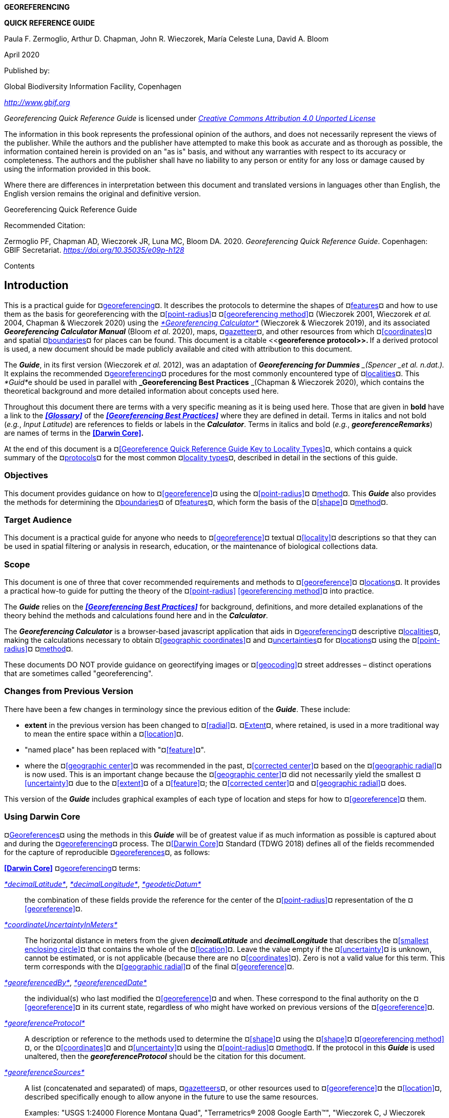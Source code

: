 *GEOREFERENCING*

*QUICK REFERENCE GUIDE*

Paula F. Zermoglio, Arthur D. Chapman, John R. Wieczorek, María Celeste Luna, David A. Bloom

April 2020

Published by:

Global Biodiversity Information Facility, Copenhagen

http://www.gbif.org[_http://www.gbif.org_]

_Georeferencing Quick Reference Guide_ is licensed under https://creativecommons.org/licenses/by/4.0[_Creative Commons Attribution 4.0 Unported License_]

The information in this book represents the professional opinion of the authors, and does not necessarily represent the views of the publisher. While the authors and the publisher have attempted to make this book as accurate and as thorough as possible, the information contained herein is provided on an "as is" basis, and without any warranties with respect to its accuracy or completeness. The authors and the publisher shall have no liability to any person or entity for any loss or damage caused by using the information provided in this book.

Where there are differences in interpretation between this document and translated versions in languages other than English, the English version remains the original and definitive version.

Georeferencing Quick Reference Guide

Recommended Citation:

Zermoglio PF, Chapman AD, Wieczorek JR, Luna MC, Bloom DA. 2020. _Georeferencing Quick Reference Guide_. Copenhagen: GBIF Secretariat. https://doi.org/10.35035/e09p-h128[_https://doi.org/10.35035/e09p-h128_]

Contents

== Introduction

This is a practical guide for ¤<<georeference,georeferencing>>¤. It describes the protocols to determine the shapes of ¤<<feature,features>>¤ and how to use them as the basis for georeferencing with the ¤<<point-radius>>¤ ¤<<georeferencing method>>¤ (Wieczorek 2001, Wieczorek _et al._ 2004, Chapman & Wieczorek 2020) using the http://georeferencing.org/georefcalculator/gc.html[_*Georeferencing Calculator*_] (Wieczorek & Wieczorek 2019), and its associated *_Georeferencing Calculator Manual_* (Bloom _et al_. 2020), maps, ¤<<gazetteer,gazetteer>>¤, and other resources from which ¤<<coordinates>>¤ and spatial ¤<<boundary,boundaries>>¤ for places can be found. This document is a citable <<**georeference protocol>>. **If a derived protocol is used, a new document should be made publicly available and cited with attribution to this document.

The *_Guide_*, in its first version (Wieczorek __et al. __2012), was an adaptation of *_Georeferencing for Dummies* _(Spencer _et al. n.dat.)._ It explains the recommended ¤<<georeference,georeferencing>>¤ procedures for the most commonly encountered type of ¤<<locality,localities>>¤. This __*Guid*__e should be used in parallel with *_Georeferencing Best Practices* _(Chapman & Wieczorek 2020), which contains the theoretical background and more detailed information about concepts used here.

Throughout this document there are terms with a very specific meaning as it is being used here. Those that are given in *bold* have a link to the *_<<Glossary>>_* of the *_<<Georeferencing Best Practices>>_* where they are defined in detail. Terms in italics and not bold (_e.g._, _Input Latitude_) are references to fields or labels in the *_Calculator_*. Terms in italics and bold (_e.g._, *_georeferenceRemarks_*) are names of terms in the *<<Darwin Core>>.*

At the end of this document is a ¤<<Georeference Quick Reference Guide Key to Locality Types>>¤, which contains a quick summary of the ¤<<georeferencing protocol,protocols>>¤ for the most common ¤<<locality type,locality types>>¤, described in detail in the sections of this guide.

=== Objectives

This document provides guidance on how to ¤<<georeference>>¤ using the ¤<<point-radius>>¤ ¤<<georeferencing method,method>>¤. This *_Guide_* also provides the methods for determining the ¤<<boundary,boundaries>>¤ of ¤<<feature,features>>¤, which form the basis of the ¤<<shape>>¤ ¤<<georeferencing method,method>>¤.

=== Target Audience

This document is a practical guide for anyone who needs to ¤<<georeference>>¤ textual ¤<<locality>>¤ descriptions so that they can be used in spatial filtering or analysis in research, education, or the maintenance of biological collections data.

=== Scope

This document is one of three that cover recommended requirements and methods to ¤<<georeference>>¤ ¤<<location,locations>>¤. It provides a practical how-to guide for putting the theory of the ¤<<point-radius>> <<georeferencing method>>¤ into practice.

The *_Guide_* relies on the *_<<Georeferencing Best Practices>>_* for background, definitions, and more detailed explanations of the theory behind the methods and calculations found here and in the *_Calculator_*.

The *_Georeferencing Calculator_* is a browser-based javascript application that aids in ¤<<georeference,georeferencing>>¤ descriptive ¤<<locality,localities>>¤, making the calculations necessary to obtain ¤<<geographic coordinates>>¤ and ¤<<uncertainty,uncertainties>>¤ for ¤<<location,locations>>¤ using the ¤<<point-radius>>¤ ¤<<georeferencing method,method>>¤.

These documents DO NOT provide guidance on georectifying images or ¤<<geocoding>>¤ street addresses – distinct operations that are sometimes called "georeferencing".

=== Changes from Previous Version

There have been a few changes in terminology since the previous edition of the *_Guide_*. These include:

* *extent* in the previous version has been changed to ¤<<radial>>¤. ¤<<extent,Extent>>¤, where retained, is used in a more traditional way to mean the entire space within a ¤<<location>>¤.
* "named place" has been replaced with "¤<<feature>>¤".
* where the ¤<<geographic center>>¤ was recommended in the past, ¤<<corrected center>>¤ based on the ¤<<geographic radial>>¤ is now used. This is an important change because the ¤<<geographic center>>¤ did not necessarily yield the smallest ¤<<uncertainty>>¤ due to the ¤<<extent>>¤ of a ¤<<feature>>¤; the ¤<<corrected center>>¤ and ¤<<geographic radial>>¤ does.

This version of the *_Guide_* includes graphical examples of each type of location and steps for how to ¤<<georeference>>¤ them.

=== Using Darwin Core

¤<<georeference,Georeferences>>¤ using the methods in this *_Guide_* will be of greatest value if as much information as possible is captured about and during the ¤<<georeference,georeferencing>>¤ process. The ¤<<Darwin Core>>¤ Standard (TDWG 2018) defines all of the fields recommended for the capture of reproducible ¤<<georeference,georeferences>>¤, as follows:

*<<Darwin Core>>* ¤<<georeference,georeferencing>>¤ terms:

http://rs.tdwg.org/dwc/terms/#dwc:decimalLatitude[_*decimalLatitude*_], http://rs.tdwg.org/dwc/terms/#dwc:decimalLongitude[_*decimalLongitude*_], http://rs.tdwg.org/dwc/terms/#dwc:geodeticDatum[_*geodeticDatum*_]:: the combination of these fields provide the reference for the center of the ¤<<point-radius>>¤ representation of the ¤<<georeference>>¤.
http://rs.tdwg.org/dwc/terms/#dwc:coordinateUncertaintyInMeters[_*coordinateUncertaintyInMeters*_]::  The horizontal distance in meters from the given *_decimalLatitude_* and *_decimalLongitude_* that describes the ¤<<smallest enclosing circle>>¤ that contains the whole of the ¤<<location>>¤. Leave the value empty if the ¤<<uncertainty>>¤ is unknown, cannot be estimated, or is not applicable (because there are no ¤<<coordinates>>¤). Zero is not a valid value for this term. This term corresponds with the ¤<<geographic radial>>¤ of the final ¤<<georeference>>¤.
http://rs.tdwg.org/dwc/terms/#dwc:georeferencedBy[_*georeferencedBy*_], http://rs.tdwg.org/dwc/terms/#dwc:georeferencedDate[_*georeferencedDate*_]:: the individual(s) who last modified the ¤<<georeference>>¤ and when. These correspond to the final authority on the ¤<<georeference>>¤ in its current state, regardless of who might have worked on previous versions of the ¤<<georeference>>¤.
http://rs.tdwg.org/dwc/terms/#dwc:georeferenceProtocol[_*georeferenceProtocol*_]::  A description or reference to the methods used to determine the ¤<<shape>>¤ using the ¤<<shape>>¤ ¤<<georeferencing method>>¤, or the ¤<<coordinates>>¤ and ¤<<uncertainty>>¤ using the ¤<<point-radius>>¤ ¤<<georeferencing method,method>>¤. If the protocol in this *_Guide_* is used unaltered, then the *_georeferenceProtocol_* should be the citation for this document.
http://rs.tdwg.org/dwc/terms/#dwc:georeferenceSources[_*georeferenceSources*_]::  A list (concatenated and separated) of maps, ¤<<gazetteer,gazetteers>>¤, or other resources used to ¤<<georeference>>¤ the ¤<<location>>¤, described specifically enough to allow anyone in the future to use the same resources.

+
Examples: "USGS 1:24000 Florence Montana Quad", "Terrametrics® 2008 Google Earth™", "Wieczorek C, J Wieczorek (2020) Georeferencing Calculator. Version yyyymmdd. Available: http://georeferencing.org/georefcalculator/gc.html. Accessed [yyyy-mm-dd]"

* http://rs.tdwg.org/dwc/terms/#dwc:georeferenceVerificationStatus[_*georeferenceVerificationStatus*_]::  A categorical description of the extent to which the ¤georeference¤ has been verified to represent the best possible spatial description. Recommended best practice is to use a controlled vocabulary.

+
Examples: "requires verification", "verified by collector", "verified by curator".

* http://rs.tdwg.org/dwc/terms/#dwc:georeferenceRemarks[_*georeferenceRemarks*_]::  Notes or comments out of the ordinary about the ¤<<georeference>>¤, explaining assumptions made in addition or opposition to those formalized in the method referred to in *_georeferenceProtocol_*.

+
Example: "assumed distance by road (Hwy. 101)"

* http://rs.tdwg.org/dwc/terms/#dwc:locationRemarks[_*locationRemarks*_]::  Notes or comments of interest about the ¤<<location>>¤ (not the ¤<<georeference>>¤ of the ¤<<location>>¤, which go in *_georeferenceRemarks_*).

+
Example: "Villa Epecuen was inundated in November 1985 and ceased to be inhabited until 2009"

For additional community discussion and recommendations, see the ¤<<Darwin Core>>¤ Project wiki (Wieczorek 2017), the https://github.com/tdwg/dwc-qa/wiki/Webinars[_Darwin Core Hour Webinars_] and *_<<Georeferencing Best Practices>>_*.

=== Georeferencing Concepts

One of the goals of ¤<<georeference,georeferencing>>¤ following best practices is to be sure that enough information is provided in the output so that the ¤<<georeference>>¤ is repeatable (see <<Principles of Best Practice>> in *_Georeferencing Best Practices_*). To that end, this document provides a set of recipes for ¤<<georeference,georeferencing>>¤ various ¤<<locality type,locality types>>¤ using the *_Georeferencing Calculator_*. The *_Calculator_* allows you to make distinct kinds of calculations based on the ¤<<locality type>>¤ (<<Locality Type>>). When the ¤<<locality type>>¤ is chosen from the predefined list, the *_Calculator_* presents input boxes for all of the parameters needed for that type of calculation. Note that the ¤<<locality type>>¤ is for the most specific ¤<<locality clause,clause>>¤ in the ¤<<locality>>¤ description (see <<Parsing the Locality Description>> in *_Georeferencing Best Practices_*), but there may be information for other ¤<<locality clause,clauses>>¤ or other parts of the ¤<<location>>¤ record that help to constrain the ¤<<location>>¤ and come into play when a ¤<<feature>> <<boundary>>¤ is determined. Many *_Calculator_* parameters are used for more than one ¤<<locality type>>¤. Rather than repeat the explanation for each ¤<<locality type>>¤, they are collected here for common reference. Some ¤<<locality type,locality types>>¤ require specific parameters, for which the corresponding explanations are included in each subsection of <<Georeferencing Method for Locality Type>>. Refer to the *_Georeferencing Calculator Manual_* (Bloom _et al._ 2020) for details about the *_Calculator_* not answered in this document.

==== Locality Type

The ¤<<locality type>>¤ refers to the pattern of the most specific part of a ¤<<locality>>¤ description to be ¤<<georeference,georeferenced>>¤ – the one that determines which calculation method to use. The *_Calculator_* has options to compute ¤<<georeference,georeferences>>¤ for six basic ¤<<locality type,locality types>>¤:

* ¤<<coordinates,Coordinates>>¤ only.
* Geographic ¤<<feature>>¤ only.
* Distance only.
* Distance along a path.
* Distance along orthogonal ¤<<direction,directions>>¤.
* Distance at a ¤<<heading>>¤.

Selecting a ¤<<locality type,Locality Type>>¤ will configure the *_Calculator_* to show all of the parameters that need to be set to perform the ¤<<georeference>>¤ calculation. This *_Guide_* gives specific instructions for how to set the parameters for many different examples of each of the ¤<<locality type,Locality Types>>¤.

==== Corrected Center

The ¤<<corrected center>>¤ is the point within a ¤<<location>>¤, or on its ¤<<boundary>>¤, that minimizes the ¤<<geographic radial>>¤ (see <<Radial of Feature>>). This point is obtained by finding the ¤<<smallest enclosing circle>>¤ that contains the entire ¤<<feature>>¤, and then taking the center of that circle (xref:img-corrected-center[xrefstyle="short"]A). If that center does not fall on or inside the ¤<<boundary,boundaries>>¤ of the ¤<<feature>>¤, find the ¤<<smallest enclosing circle>>¤ that contains the entire ¤<<feature>>¤, *but* has its center on the ¤<<boundary>>¤ of the ¤<<feature>>¤ (xref:img-corrected-center[xrefstyle="short"]B). Note that in the corrected case, the new circle, and hence the ¤<<radial>>¤, will always be larger than the uncorrected one. In the *_Calculator_*, the ¤<<coordinates>>¤ corresponding to the ¤<<corrected center>>¤ are labelled as _Input Latitude_ and _Input Longitude_.


[#img-corrected-center]
.**Ⓐ**: The *center* ⓐ of the ¤<<smallest enclosing circle>>¤ of a ¤<<feature>>¤ (polygon highlighted in light grey). Note that the center does not fall within the ¤<<boundary>>¤ of the ¤<<feature>>¤. **Ⓑ**: The ¤<<corrected center>>¤ ⓑ, which is on the ¤<<boundary>>¤ of the ¤<<feature>>¤, and the corresponding ¤<<geographic radial>>¤ ⓒ.
image::img/corrected-center.png[width=597,align="center"]

==== Radial of Feature

A ¤<<feature>>¤ is a place in the ¤<<locality>>¤ description that has an ¤<<extent>>¤ and can be delimited by a ¤<<boundary>>¤. The ¤<<geographic radial>>¤ of the ¤<<feature>>¤ (shown as _Radial of Feature_ in the *_Calculator_*) is the distance from the ¤<<corrected center>>¤ of the ¤<<feature>>¤ to the furthest point on the ¤<<geographic boundary>>¤ of that ¤<<feature>>¤ (see xref:img-corrected-center[xrefstyle="short"] and <<Extent of a Location>> in *_<<Georeferencing Best Practices>>_*). Note that the radial was called "*extent*" in early versions of the *_Calculator_*.

NOTE: The final <<georeference>> will have a <<geographic radial>> distinct from the <<geographic radial>> of any of the <<feature,features>> in the <<locality>> description (because it will also encompass all sources of <<uncertainty>>), and this will be captured in the output from the Calculator in the *Uncertainty* field.

==== Latitude

Labelled as _Input Latitude_ in the *_Calculator_*. The ¤<<geographic coordinates,geographic coordinate>>¤ north or south of the equator (where ¤<<latitude>>¤ is 0) that represents the starting point for a ¤<<georeference>>¤ calculation and depends on the ¤<<locality type>>¤.

¤<<latitude,Latitudes>>¤ in ¤<<decimal degrees>>¤ north of the equator are positive by convention, while ¤<<latitudes>>¤ to the south are negative. The *_Calculator_* supports three degree-based ¤<<geographic coordinates,geographic coordinate>>¤ formats for ¤<<latitude>>¤ and ¤<<longitude>>¤: ¤<<decimal degrees>>¤ (_e.g._, -41.0570673), degrees decimal minutes (_e.g._, 41° 3.424"), and ¤<<DMS,degrees minutes seconds>>¤ (_e.g._, 41° 3' 25.44" S).

==== Longitude

Labelled as _Input Longitude_ in the *_Calculator_*. The ¤<<geographic coordinates,geographic coordinate>>¤ east or west of the ¤<<prime meridian>>¤ (an arc between the north and south poles where ¤<<longitude>>¤ is 0) that represents the starting point for a ¤<<georeference>>¤ calculation and depends on the ¤<<locality type>>¤.

¤<<longitude,Longitudes>>¤ in ¤<<decimal degrees>>¤ east of the ¤<<prime meridian>>¤ are positive by convention, while ¤<<longitude,longitudes>>¤ to the west are negative. The *_Calculator_* supports three degree-based ¤<<geographic coordinates,geographic coordinate>>¤ formats for ¤<<latitude>>¤ and ¤<<longitude>>¤: ¤<<decimal degrees>>¤ (-71.5246934), degrees decimal minutes (71° 31.482"), and ¤<<DMS,degrees minutes seconds>>¤ (71° 31' 28.90" W).

==== Coordinate Source

The _Coordinate Source_ is the type of resource (map type, ¤<<GPS>>¤, ¤<<gazetteer>>¤, ¤<<locality>>¤ description) from which the starting _Input Latitude_ and _Longitude_ were derived.

// TODO That > sign after Maps?
NOTE: More often than not, the original ¤<<coordinates>>¤ are used to find the general vicinity of the ¤<<location>>¤ on a map, after which the process of determining the ¤<<corrected center>>¤ provides the new ¤<<coordinates>>¤. The **Coordinate Source** to use in the **Calculator** in this case is the map from which the ¤<<corrected center>>¤ was determined, not the original source used to determine the general vicinity on the map. For example, suppose the original ¤<<coordinates>>¤ came from a ¤<<gazetteer>>¤, but the ¤<<boundary>>¤ and ¤<<corrected center>>¤ of the ¤<<feature>>¤ were determined from Google Maps™, the **Coordinate Source** would be "**Google Earth/Maps >2008**", not "**gazetteer**".

This term is related to, but *NOT* the same as, the ¤<<Darwin Core>>¤ term *_georeferenceSources_*, which requires the specific resources used rather than their type. Note that the ¤<<uncertainty,uncertainties>>¤ from the two sources _gazetteer_ and _locality description_ can not be anticipated universally, and therefore do not contribute to the global ¤<<uncertainty>>¤ in the calculations. If the ¤<<error>>¤ characteristics of these sources are known, they can be added in the _Measurement Error_ field before calculating. If the source _GPS_ is selected, the label for _Measurement Error_ will change to _GPS Accuracy_, which is where the ¤<<accuracy>>¤ of the ¤<<GPS>>¤ (see <<Using a GPS>> in *_Georeferencing Best Practices_*) at the time the ¤<<coordinates>>¤ were taken should be entered.

==== Coordinate Format

The _Coordinate Format_ in the *_Calculator_* defines the representation of the original ¤<<geographic coordinates>>¤ (¤<<decimal degrees>>¤, ¤<<DMS,degrees minutes seconds>>¤ degrees decimal minutes) of the ¤<<coordinates,coordinate>>¤ source.

NOTE: More often than not, the original ¤<<coordinates>>¤ are used to find the general vicinity of the ¤<<location>>¤ on a map, after which the process of determining the ¤<<corrected center>>¤ provides the new ¤<<coordinates>>¤. The **Coordinate Format** to use in the **Calculator** in this case is the ¤<<coordinate format>>¤ on the map from which the ¤<<corrected center>>¤ was determined, not the <<coordinate format>> of the original source used to determine the general vicinity on the map. For example, suppose the original ¤<<coordinates>>¤ came from a ¤<<gazetteer>>¤ in <<DMS,degrees minutes seconds>>, but the ¤<<boundary>>¤ and ¤<<corrected center>>¤ of the ¤<<feature>>¤ were determined from Google Maps™, the **Coordinate Format** would be **decimal degrees**, not **degrees minutes seconds**.

This term is equivalent to the ¤<<Darwin Core>>¤ term *_verbatimCoordinateSystem_*. Selecting the original ¤<<coordinate format>>¤ allows the ¤<<coordinates>>¤ to be entered in their native format and forces the *_Calculator_* to present appropriate options for ¤<<coordinate precision>>¤. Changing the ¤<<coordinate format>>¤ will automatically reset the ¤<<coordinate precision>>¤ value to _nearest degree_. Be sure to correct this for the actual ¤<<coordinate precision>>¤. The *_Calculator_* stores ¤<<coordinates>>¤ in ¤<<decimal degrees>>¤ to seven decimal places. This is to preserve the correct ¤<<coordinates>>¤ in all formats regardless of how many ¤<<coordinates,coordinate>>¤ transformations are done.

==== Coordinate Precision

Labeled in the *_Calculator_* as _Precision_ in the first column of input parameters, this drop-down list is populated with levels of ¤<<precision>>¤ in keeping with the ¤<<coordinate format>>¤ chosen. For example, with a _Coordinate Format_ of _degrees minutes seconds_, an _Input Latitude_ of 35° 22' 24" N and an _Input Longitude_ of 105° 22’ 28" W, the _Coordinate Precision_ would be _nearest second_. A value of _exact_ is any level of ¤<<precision>>¤ higher than the otherwise highest ¤<<precision>>¤ given on a list. Sources of ¤<<coordinate precision>>¤ may include paper or digital maps, digital imagery, ¤<<GPS>>¤, ¤<<gazetteer,gazetteers>>¤, or ¤<<locality>>¤ descriptions.

NOTE: The **Coordinate Precision** to use in the **Calculator** is the ¤<<coordinate precision>>¤ of the map from which the ¤<<corrected center>>¤ was determined, not the ¤<<coordinate precision>>¤ of the original source used to determine the general vicinity on the map. For example, suppose the original ¤<<coordinates>>¤ came from a ¤<<gazetteer>>¤, but the ¤<<boundary>>¤ and ¤<<corrected center>>¤ of the ¤<<feature>>¤ were determined from *_Google Maps_*, the **Coordinate Precision** would be determined by the number of digits of <<decimal degrees>> you captured from the ¤<<corrected center>>¤ on Google Maps™, not the **Coordinate Precision** of the ¤<<coordinates>>¤ from the original ¤<<gazetteer entry>>¤. If you use all of the digits provided on Google Maps™, the **Coordinate Precision** would be **exact**.

NOTE: This term is similar to, but **NOT** the same as, the <<Darwin Core>> term coordinatePrecision, which applies to the output ¤<<coordinates>>¤.

==== Datum

Defines the position of the origin and orientation of an ¤<<ellipsoid>>¤ upon which the ¤<<coordinates>>¤ are based for the given _Input Latitude_ and __Longitude__ (see <<Coordinate Reference System>> in *_Georeferencing Best Practices_*).

_NOTE: The **Datum** to use in the **Calculator** is the ¤<<datum>>¤ (or ¤<<ellipsoid>>¤) of the map from which the ¤<<corrected center>>¤ was determined. For example, suppose the original ¤<<coordinates>>¤ came from a ¤<<gazetteer>>¤ with an unknown <<datum>>, but the ¤<<boundary>>¤ and ¤<<corrected center>>¤ of the ¤<<feature>>¤ were determined from Google Maps™, the **Datum** would be **WGS84**, not **datum not recorded**.

The term _Datum_ in the *_Calculator_* is equivalent to the ¤<<Darwin Core>>¤ term *_geodeticDatum_*. The *_Calculator_* includes ¤<<ellipsoid,ellipsoids>>¤ on the __Datum __drop-down list, as sometimes that is all that ¤<<coordinates,coordinate>>¤ source shows. The choice of ¤<<datum>>¤ in the *_Calculator_* has two important effects. The first is the contribution to ¤<<uncertainty>>¤ if the ¤<<datum>>¤ of the input ¤<<coordinates>>¤ is not known. If the ¤<<datum>>¤ and ¤<<ellipsoid>>¤ are not known, _datum not recorded_ must be selected. ¤<<uncertainty,Uncertainty>>¤ due to an unknown ¤<<datum>>¤ can be severe and varies geographically in a complex way with a worst-case contribution of 5359 m (see <<Coordinate Reference System>> in <<__*Georeferencing Best Practices>>*__). The second important effect of the ¤<<datum>>¤ selection is to provide the characteristics of the ¤<<ellipsoid>>¤ model of the earth, on which the distance calculations depend.

==== Direction

The _Direction_ in the *_Calculator_* is the ¤<<heading>>¤ given in the ¤<<locality>>¤ description, either as a standard compass point (see https://en.wikipedia.org/wiki/Boxing_the_compass[_Boxing_the_compass_]) or as a number of degrees in the clockwise direction from north. True North is not the same as Magnetic North (see <<Headings>> in *_Georeferencing Best Practices_*). If a ¤<<heading>>¤ is known to be a magnetic ¤<<heading>>¤, it will have to be converted into a true ¤<<heading>>¤ (see NOAA's https://www.ngdc.noaa.gov/geomag/calculators/magcalc.shtml[_Magnetic Field Calculator_]) before it can be used in the *_Georeferencing Calculator_*. If _degrees from N_ is selected, a text box will appear to the right of the selection, into which the degree ¤<<heading>>¤ should be entered.

NOTE: Some marine **locality** descriptions reference a direction (azimuth) toward a landmark rather than a ¤<<heading>>¤ from the current **location** (e.g., "327° to Nubble Lighthouse"). To make a **Distance** at a <<heading>>** calculation for such a ¤<<locality>>¤ description, use the compass point 180 degrees from the one given in the ¤<<locality>>¤ description (147° in the example above) as the **Direction**.

==== Offset Distance

The _Offset Distance_ in the *_Calculator_* is the linear surface distance from a point of origin. ¤<<offset,Offsets>>¤ are used for the _Locality Types_ _Distance at a heading_ and _Distance only_. If the _Locality Type_ _Distance along orthogonal directions_ is selected, there are two distinct ¤<<offsets>>¤:

North or South Offset Distance:: The distance to the north or south (set with the selection box to the right of the distance text box) of the _Input Latitude_.

East or West Offset Distance:: The distance to the east or west (set with the selection box to the right of the distance text box) of the _Input Longitude_.

==== Distance Units

The _Distance Units_ selection denotes the real world units used in the ¤<<locality>>¤ description. It is important to select the original units as given in the description. This is needed to incorporate the ¤<<uncertainty>>¤ from ¤<<distance precision>>¤ properly. If the ¤<<locality>>¤ description does not include distance units, use the distance units of the map from which measurements are derived.

.{blank}
====
Examples: select _mi_ for "10 mi E (by air) Bakersfield"; select _km_ for "3.2 km SE of Lisbon"; select _km_ for measurements in Google Maps™ where the distance units are set to _km_.
====

==== Distance Precision

The _Distance Precision_, labeled in the __**C**alculator** __as _Precision_ in the second column of input parameters, refers to the ¤<<precision>>¤ with which a distance was described in a ¤<<locality>>¤ (see <<Uncertainty Related to Offset Precision>> in <<__*Georeferencing Best Practices>>*__). This drop-down list is populated based on the _Distance Units_ chosen and contains powers of ten and simple fractions to indicate the ¤<<precision>>¤ demonstrated in the verbatim original ¤<<offset>>¤.

Examples: select _1 mi_ for "6 mi NE of Davis"; select _¼ km_ for "3.75 km W of Hamilton"

==== Measurement Error

The _Measurement Error_ accounts for ¤<<error>>¤ associated with the ability to distinguish one point from another using any measuring tool, such as rulers on paper maps or the measuring tools on Googlehttps://docs.google.com/document/d/19zCg20WcRCqQeqJxU33np7IIFhuE4dPl_XKSNCggExM/edit#heading=h.c6adhmx0uk1[™] Maps or Googlehttps://docs.google.com/document/d/19zCg20WcRCqQeqJxU33np7IIFhuE4dPl_XKSNCggExM/edit#heading=h.c6adhmx0uk1[™] Earth. The units of measurement must be the same as those in the ¤<<locality>>¤ description as captured in _Distance Units_ (see <<Distance Units>>). The _Distance Converter_ at the bottom of the *_Calculator_* is provided to aid in changing a measurement to the ¤<<locality>>¤ description units. For example, a measurement error of 1 mm on a map of 1:24,000 scale would be 24 m.

==== GPS Accuracy

When _GPS_ is selected from the _Coordinate Source_ drop-down list, the label for the _Measurement Error_ text box changes to _GPS Accuracy_. Enter a value that we recommend is at least twice the value given by the ¤<<GPS>>¤ at the time the ¤<<coordinates>>¤ were captured (see <<Uncertainty due to GPS>> in <<__*Georeferencing Best Practices*__>>). If _GPS Accuracy_ is not known, enter 100 m for standard hand-held ¤<<GPS>>¤ ¤<<coordinates>>¤ taken before 1 May 2000 when Selective Availability was discontinued. After that, use 30 m as a conservative default value.

==== Uncertainty

The __Uncertainty __in the *_Calculator_* is the calculated result of the combination of all sources of ¤<<uncertainty>>¤ (¤<<coordinate precision>>¤, unknown <<**datum>**, data source, ¤<<GPS>>¤ ¤<<accuracy>>¤, measurement ¤<<error>>¤, ¤<<feature>> <<extent>>¤, distance ¤<<precision>>¤, and ¤<<heading>>¤ ¤<<precision>>¤) expressed as a linear distance – the ¤<<geographic radial>>¤ of the ¤<<georeference>>¤ and the ¤<<radial,radius>>¤ in the ¤<<point-radius>>¤ ¤<<georeferencing method,method>>¤ (Wieczorek _et al_. 2004). Along with the _Output Latitude_, _Output Longitude_, and _Datum_, the ¤<<radial,radius>>¤ defines a circle containing all of the possible places a ¤<<locality>>¤ description could mean. In the *_Calculator_* the __Uncertainty __is given in meters.

== Georeferencing Methods for Locality Type

=== Geographic Feature only

*Definition:* The simplest ¤<<locality>>¤ descriptions consist of only a named place, or more generally, a ¤<<feature>>¤, which is often listed in a standard ¤<<gazetteer>>¤ and can probably be located on a map of the appropriate scale.

Despite how they might be presented in a ¤<<gazetteer>>¤ or on a map, ¤<<feature,features>>¤ are not points; they are areas that have a spatial ¤<<extent>>¤. Some ¤<<feature,features>>¤ can have an obvious spatial ¤<<extent>>¤, while others may not. All variations of ¤<<feature,features>>¤ are treated in this *_*G**uide*_* as one or the other of these two main categories. The basic methodology is to try to determine the ¤<<boundary,boundaries>>¤ of the ¤<<feature>>¤, its ¤<<corrected center>>¤ and a measure of how specific the ¤<<feature>>¤ is (defined here by the ¤<<geographic radial>>¤).

_NOTE: ¤<<coordinates,Coordinates>>¤ from geographic indexes such as ¤<<gazetteer,gazetteers>>¤ often use reference points that are not necessarily in the center of the **feature**. For example, a river may be referenced by its mouth, and a town by its main post office, courthouse, or main plaza. It is best to use a visual reference to determine <<boundary,**boundaries>>,** centers, and **radials**. For this reason, it is a good idea to use the <<**gazetteer>> <<coordinates>> **to find the ¤<<feature>>¤ on a map, and then use the map to find the <<boundary,**boundaries>>**, ¤<<corrected center>>¤, and <<geographic radial>> of the ¤<<feature>>¤*.

==== Feature – with Obvious Spatial Extent

The ¤<<locality>>¤ refers to a geographic ¤<<feature>>¤ with discernible spatial ¤<<extent>>¤, _i.e._, the ¤<<boundary,boundaries>>¤ of the ¤<<feature>>¤ can be determined easily (<<Figure 2>>).

*Examples*: "Puerto Madryn", "Isla Tiburón", "Yosemite National Park", "Botany Bay"

**Locality Type: **__Geographic feature only__

**Step 1 – Determine the **¤<<feature>>¤ <<boundary,*boundaries>> :* This step is to determine the ¤<<shape>>¤ that contains the ¤<<feature>>¤. This is typically done by drawing a polygon around the ¤<<feature>>¤ (<<Figure 2>>A), but some features may require more complex ¤<<geometry,geometries>>¤, such as multiple polygons.

____
_NOTE: Record the source (including date) used to determine the <<boundary,boundaries>> (see georeferenceSources).
____

*Step 2 – Determine the <<coordinates>>:* Use the ¤<<coordinates>>¤ of the ¤<<corrected center>>¤ of the ¤<<feature>>¤ ("*a*" in <<Figure 2>>B) as the _Input Latitude_ and _Longitude_.

*Step 3 – Measure the <<geographic radial>>:* Measure the distance from the ¤<<corrected center>>¤ to the furthest point on the ¤<<boundary>>¤ of the ¤<<feature>>¤ ("*b*" in <<Figure 2>>B) as the _Radial of Feature_.

*Step 4 – Calculate using the following additional parameters:* _Coordinate Source_, _Coordinate Format_, _Datum_, _Coordinate Precision_, _GPS Accuracy_/_Measurement Error_, and _Distance Units_ (see <<Georeferencing Concepts>>).

image::img/100002010000071A000003529BD94CBB6CC48702.png[width=618,align="center"]

*Figure 2.* *A.* ¤<<boundary,Boundary>>¤ only, and *B. <<boundary>>*, center (a) of the ¤<<smallest enclosing circle>>¤ and ¤<<geographic radial>>¤ (b) of a ¤<<feature>>¤ with obvious spatial ¤<<extent>>¤. The center (a) falls within the ¤<<boundary,boundaries>>¤ and thus needs no correction.

==== Feature – without Obvious Spatial Extent

The ¤<<locality>>¤ refers to a geographic ¤<<feature>>¤ that does not have an easily discernible spatial ¤<<boundary>>¤. Some ¤<<feature,features>>¤ may have undefined <<boundary,*boundaries>> *(__e.g., __mountains, unincorporated towns, etc.). Other ¤<<feature,features>>¤ may only have a label, with no apparent ¤<<boundary,boundaries>>¤ or size on a map because they are small or obscured on satellite imagery (_e.g._, spring, monument, etc.). Another possibility is a feature with only ¤<<coordinates>>¤ from a ¤<<gazetteer>>¤ and no discernible presence on a map.

*Examples*: "Pampa Grande" as a region, "Mt Hypipamee", "Great Barrier Reef"

*Locality Type:* _Geographic feature only_

**Step 1 – Estimate the <<feature>> **<<boundary,**boundaries>>: **Determine the ¤<<boundary,boundaries>>¤ of the ¤<<feature>>¤ as well as possible using visible evidence for the ¤<<feature>>¤ on a map. Try to get into the mind of the person who recorded the ¤<<locality>>¤. Imagine yourself there. What circumstances would influence which ¤<<feature>>¤ was recorded and what circumstances would have encouraged them to choose a different ¤<<feature>>¤?

For towns without obvious borders one can use the presence of buildings near the ¤<<coordinates>>¤ given for the town to decide where the town ends (<<Figure 3>>). In some cases there might not be such indicators and these will be more subjective. For this reason it is particularly important to document the rationale for the selection of the ¤<<locality>>¤ with unclear ¤<<boundary,boundaries>>¤.

image::img/100002010000039B000003525A9F4ACBEB29E2F3.png[width=378,align="center"]

*Figure 3.* ¤<<boundary,Boundary>>¤ (lighter dotted line), ¤<<corrected center>>¤ (a) and ¤<<geographic radial>>¤ (b) of a town based on the locations of buildings and a well-defined neighboring town border (denoted by the darker dotted line) on a map.

Where there are no indicators for the ¤<<boundary>>¤, use the midpoint between the given ¤<<feature>>¤ and neighboring ¤<<feature,features>>¤ with similar type, size, or importance to make a rough ¤<<boundary>>¤. Though this ¤<<boundary>>¤ may not represent the actual ¤<<feature>>¤ very well, it will represent the ¤<<uncertainty>>¤ of where the ¤<<locality>>¤ is, and that is the major goal of the ¤<<georeference>>¤.

For small ¤<<feature,features>>¤, where the only indicator on a map is a label and possibly a marker, or where there are only ¤<<coordinates>>¤ from a ¤<<gazetteer>>¤ (and no further indicators at those ¤<<coordinates>>¤ on a map), a good strategy would be to use a predefined default size based on the ¤<<feature>>¤ type (<<Figure 4>>, <<Table 2>>).

image::img/10000201000003820000034A6B6CBE6C0E817025.png[width=227,align="center"]

*Figure 4.* The¤<<boundary>>¤for a spring determined from the position of its icon on a map (a) and a ¤<<geographic radial>>¤ (b) determined by a default size for the ¤<<feature>>¤ type.

*Table 2*. List of ¤<<feature>>¤ types and the default ¤<<geographic radial>>¤ to use. If the ¤<<feature>>¤ type you are looking for isn't on the list, use one that is most like the ¤<<feature>>¤ type you seek and be sure to document your choice in *_georeferenceRemarks_*.

[cols=",",]
|===
|*Feature Type* |*Default <<geographic radial>>*
|spring, bore, tank, well, or waterhole |3 m
|small stream |3 m
|two-lane city streets, two-lane highways intersections |10 m
|four-lane highways intersections |20 m
|highway intersection, unknown type |15 m
|PLSS Township |6828 m
|PLSS Section |1138 m
|PLSS ¼ Section |570 m
|*Grid* (__e.g., __**UTM**), 1 m *precision* |1 m
|*Grid* (__e.g., __**UTM**), 10 m *precision* |7 m
|*Grid* (__e.g., __**UTM**), 100 m *precision* |71 m
|*Grid* (__e.g., __**UTM**), 1 km *precision* |707 m
|*Grid*, ¼ degree *precision* (at equator)* |39226 m
|===

* ¤<<grid,Grids>>¤ based on ¤<<geographic coordinates>>¤, such as Quarter Degree Squares, are not square, nor are they constant. They vary in size and shape by ¤<<latitude>>¤. See Table 2 in <<Uncertainty Related to Coordinate Precision>> in <<__*Georeferencing Best Practices>>*__.

The ¤<<boundary,boundaries>>¤ between mountains can be determined by using the terrain (valleys, saddles, and plains) that separate one mountain from others around it (<<Figure 5>>).

Always use *_georeferenceRemarks_* to document the decisions made and the reasons for them as well as possible, including the neighboring ¤<<feature,features>>¤ used for reference.

*Figure 5.* *A.* Topographic contours of a group of nearby mountains. *B*. Rough ¤<<boundary>>¤, ¤<<corrected center>>¤ (a) and ¤<<geographic radial>>¤ (b) of a mountain determined by the surrounding valleys, saddles, and plains.

image::img/100002010000070B0000035280DBFC56807E7408.png[width=574,align="center"]

*Step 2 – Determine the <<coordinates>>:* Once the estimated¤<<boundary>>¤has been determined, use the ¤<<coordinates>>¤ of the ¤<<corrected center>>¤ (<<Figure 3,Figures 3>>, <<Figure 4,4>>, and <<Figure 5,5>>B) as the _Input Latitude_ and _Longitude_.

*Step 3 – Measure the <<geographic radial>>:* Once the rough¤<<boundary>>¤and the ¤<<coordinates>>¤ of the ¤<<corrected center>>¤ have been determined, find the ¤<<geographic radial>>¤ as the _Radial of Feature_ by measuring the distance from the ¤<<corrected center>>¤ to the furthest point on the estimated¤<<boundary>>¤of the ¤<<feature>>¤.

**Step 4 – Calculate using the following additional parameters in the **__*Calculator*__: _Coordinate Source_, _Coordinate Format_, _Datum_, _Coordinate Precision_, _GPS Accuracy_/_Measurement Error_, _Distance Units_ (see <<Georeferencing Concepts>>).

==== Feature – Special Cases

The following are special cases of ¤<<feature,features>>¤ that might or might not have an obvious spatial ¤<<extent>>¤, depending on the completeness of the information available.

===== Feature – Street Address

The ¤<<locality>>¤ is a street address – usually with a number, a street name, and an administrative ¤<<feature>>¤ name.

*Examples*: "Av. Angel Gallardo 470, Buenos Aires, Argentina", "1 Orchard Lane, Berkeley, CA", "21054 Baldersleigh Road, Guyra, NSW" (indicates that the locality is 21.054 km from the beginning of Baldersleigh Road).

*Locality Type:* _Geographic feature only_

**Step 1 – Determine the <<feature>> **<<boundary,*boundaries>>:* Locate the address using a site such as Google Maps™, Mapquest™ or OpenStreetMap.

a.  ____
Address¤<<boundary>>¤evident – if the map shows the ¤<<extent>>¤ of the address clearly, determine the¤<<boundary>>¤exactly as you would for a ¤<<feature>>¤ with an Obvious Spatial Extent (<<Figure 6>>A); (see <<__**2.**1.1 Feature – ***with Obvious Spatial Extent*__>>).
____
b.  ____
Address¤<<boundary>>¤not evident – if the exact address cannot be found, estimate the¤<<boundary>>¤as well as possible, such as the block that it must be on (<<Figure 6>>B), as for <<__**2.**1.2 Feature – ***without Obvious Spatial Extent*__>>. Many addresses reflect a ¤<<grid>>¤ system of labeling addresses. For instance, addresses between 12th Street and 13th Street would lie between 1200 and 1300.
____

*Step 2 – Determine the <<coordinates>> and measure the <<geographic radial>>:* Once the¤<<boundary>>¤has been determined, use the same method to determine the ¤<<coordinates>>¤ and ¤<<geographic radial>>¤ as for <<__**2.**1.1 Feature – ***with Obvious Spatial Extent*__>>, namely, measure the distance from the ¤<<coordinates>>¤ of the ¤<<corrected center>>¤ to the furthest point on the¤<<boundary>>¤of the ¤<<feature>>¤.

**Step 3 – Calculate using the following additional parameters in the **__*Calculator*__*:* _Coordinate Source_, _Coordinate Format_, _Datum_, _Coordinate Precision_, _GPS Accuracy_/_Measurement Error_, _Distance Units_ (see <<Georeferencing Concepts>>).

image::img/100002010000071D000003543713B47B93FAB3F2.png[width=613,align="center"]

**Figure 6. **¤<<boundary,Boundary>>¤, ¤<<corrected center>>¤ (a) and ¤<<geographic radial>>¤ (b) of a street address, *A:* with obvious ¤<<boundary,boundaries>>¤; *B:* with no obvious ¤<<boundary,boundaries>>¤, and where it is not possible to tell from the source map whether the ¤<<location>>¤ is on one side of the street or the other.

===== Feature – Property

The ¤<<locality>>¤ is a property – a ranch, rancho, station, farm, finca, grange, granja, estância, plantation, hacienda, fazenda, manor, holding, estate, spread, acreage, orchard, steading, parcel, terreno, etc.

*Examples*: "Victoria River Station", "Mathae Ranch", "Estancia 9 de Julio"

*Locality Type:* _Geographic feature only_

**Step 1 – Determine the <<feature>> **<<boundary,**boundaries>>: **Locate the property using whatever sources you can. You may have to resort to a cadastral map.

a.  ____
Property ¤<<boundary,boundaries>>¤ evident – if the map shows the ¤<<extent>>¤ of the property, determine the¤<<boundary>>¤exactly as you would for <<__**1.1 Feature – **with Obvious Spatial Extent**__>>).
____
b.  ____
Property ¤<<boundary,boundaries>>¤ not evident – if the full ¤<<extent>>¤ of the property cannot be found, it should still be possible to determine some part of it confidently, and the rest with less certainty. Delimit the outer, uncertain feature ¤<<boundary,boundaries>>¤ as usual by following <<__**2.**1.2 Feature – ***without Obvious Spatial Extent*__>>. In addition, determine the ¤<<boundary,boundaries>>¤ of the part of the property that is obvious following <<__**2.**1.1 Feature – ***with Obvious Spatial Extent*__>>.
____

*Step 2 – Determine the coordinates and geographic radial:*

Property ¤<<boundary,boundaries>>¤ evident – once the¤<<boundary>>¤is determined, determine the ¤<<coordinates>>¤ and ¤<<geographic radial>>¤ as for <<__**2.**1.1 Feature – ***with Obvious Spatial Extent*__>>, namely, measure the distance from the ¤<<coordinates>>¤ of the ¤<<corrected center>>¤ to the furthest point on the¤<<boundary>>¤of the ¤<<feature>>¤ (<<Figure 7>>A)*.*

Property ¤<<boundary,boundaries>>¤ not evident – once the outer ¤<<boundary,boundaries>>¤ are determined, use them to find ¤<<coordinates>>¤ as for <<__**2.**1.1 Feature – ***with Obvious Spatial Extent*__>>, namely find the center of the ¤<<smallest enclosing circle>>¤ containing the outer, uncertain ¤<<boundary>>¤. If that center falls within the inner, confident ¤<<boundary>>¤, use it to determine the ¤<<geographic radial>>¤ by finding the distance from that point to the furthest point on the uncertain¤<<boundary>>¤(<<Figure 7>>B). If the center does not fall in or on the confident inner ¤<<boundary>>¤, let the ¤<<corrected center>>¤ be a point on the inner confident¤<<boundary>>¤that minimizes the ¤<<geographic radial>>¤ to the outer uncertain¤<<boundary>>¤(<<Figure 7>>C).

**Step 3 – Calculate using the following additional parameters in the **__*Calculator*__*:* _Coordinate Source_, _Coordinate Format_, _Datum_, _Coordinate Precision_, _GPS Accuracy_/_Measurement Error_, _Distance Units_ (see <<Georeferencing Concepts>>).

image::img/1000020100000986000003560EC2393D0A0E49A1.png[width=615,align="center"]

**Figure 7. **¤<<boundary,Boundary>>¤, ¤<<corrected center>>¤ (a) and ¤<<geographic radial>>¤ (b) of a property. *A:* with obvious ¤<<boundary,boundaries>>¤; *B:* with an obvious inner¤<<boundary>>¤(dark shading) and a less obvious rough outer¤<<boundary>>¤(lighter shading), where the center of the outer¤<<boundary>>¤falls within the obvious inner ¤<<boundary>>¤; *C:* with an obvious inner¤<<boundary>>¤(dark shading) and a rough outer¤<<boundary>>¤(lighter shading), where the center of the outer¤<<boundary>>¤(c) does not fall within the obvious inner ¤<<boundary>>¤.

===== Feature – Path

A ¤<<path>>¤ is a linear ¤<<feature,features>>¤ such as a road, trail, river, stream, contour line, ¤<<boundary>>¤, ¤<<transect>>¤, track of an animal’s movements, tow, trawl, etc. The ¤<<locality>>¤ may also refer to part (or subdivision) of a bigger ¤<<path>>¤.

_NOTE: a path may cross over itself, such as the track of an animal’s movements.

*Examples*: "Sacramento River","Arroyo Urugua-í", "Hwy 1", "along 100 m contour line".*Locality Type:* _Geographic feature only_

**Step 1 – Determine the <<feature>> <<boundary,boundaries>>: **As a linear ¤<<feature>>¤, a ¤<<path>>¤ is often represented as a series of line segments (_i.e._, a polyline), with or without a buffer. When viewed on satellite imagery these ¤<<feature,features>>¤ (especially rivers) can be quite complex, so a constant buffer around the midline is not a good representation in these cases. When possible, determine the¤<<boundary>>¤as for any other ¤<<shape>>¤ using <<Feature – with Obvious Spatial Extent>>) (<<Figure 8>>A). Otherwise, treat the¤<<boundary>>¤as a polyline (<<Figure 8>>B) and determine the ¤<<corrected center>>¤ and ¤<<geographic radial>>¤ as explained below.

____
_NOTE: <<path,Paths>> are susceptible to change over time, so it may be best to find a map source from the period during which the event occurred. The scale is important when looking at a path on a map, as smaller scale maps reduce the complexity shown, with corners cut off, and with loops (oxbows, billabongs), etc. often not shown.
____

*Contour Lines* — these are linear ¤<<feature,features>>¤ defined by ¤<<elevation>>¤ or ¤<<depth>>¤. The horizontal width of the buffer around the contour line depends on the ¤<<uncertainty>>¤ in ¤<<elevation>>¤ due either to an elevational range, or due to the imprecision in the ¤<<elevation>>¤ recorded. For example, if the ¤<<elevation,elevational>>¤ range is given as 100-200 m, then the¤<<boundary>>¤of the ¤<<feature>>¤ defined by the contours would contain the horizontal area between the contours at 100 m and 200 m.

The determination of the¤<<boundary>>¤would be similar for an ¤<<elevation,elevational>>¤ buffer defined by the ¤<<uncertainty>>¤ in ¤<<elevation>>¤. For example, if the ¤<<elevation>>¤ is given as 220 m, the elevational precision would be to the nearest 10 m and the¤<<boundary>>¤would be defined by the contours 210 m and 230 m.

____
_NOTE: Buffers might require interpolation on a topographic map if they do not correspond with the printed contour lines (<<Figure 8>>C).
____

These considerations apply equally to ¤<<depth>>¤ and ¤<<bathymetry>>¤ where contours are available, bearing in mind that some ¤<<bathymetry,bathymetric>>¤ contours are quite coarse.

**Step 2 – Determine the <<coordinates>> and <<geographic radial>>: **If the ¤<<boundary>>¤ can be determined, treat as for __<<**2.1.1 Feature – with Obvious Spatial Extent**__>>, namely, measure the distance from the ¤<<coordinates>>¤ of the ¤<<corrected center>>¤ to the furthest point on the¤<<boundary>>¤of the ¤<<feature>>¤ (<<Figure 8>>A).

If the ¤<<feature>>¤ must be treated as a polyline, draw a straight line connecting the ends of the polyline and determine its midpoint. If the midpoint falls on the polyline, that will be the center (no need for correction), and the ¤<<geographic radial>>¤ will be the distance from that point to either of the endpoints of the polyline. If the midpoint does not fall on the polyline, move it to the point on the polyline that minimizes the distance to both endpoints. This is the ¤<<corrected center>>¤ and the distance to the endpoints is the ¤<<geographic radial>>¤ (<<Figure 8>>B).

**Step 3 – Calculate using the following additional parameters in the **__*Calculator*__*:* _Coordinate Source_, _Coordinate Format_, _Datum_, _Coordinate Precision_, _GPS Accuracy_/_Measurement Error_, _Distance Units_ (see <<Georeferencing Concepts>>).

image::img/1000020100000992000003534B48F7D6759DFB93.png[width=600,align="center"]

**Figure 8. **<<corrected center,*Corrected center>> *(a) and ¤<<geographic radial>>¤ (b) for a ¤<<path>>¤:* A.* With ¤<<boundary>>¤ of the ¤<<path>>¤ as a ¤<<shape>>¤; *B.* With ¤<<path>>¤ as a polyline, showing the midpoint (c) between the ends of the ¤<<path>>¤. **C. **¤<<boundary,Boundary>>¤, center (c), ¤<<corrected center>>¤ (a) and ¤<<geographic radial>>¤ (b) of bounded section of a contour line, in this case an isohypse of 220 m with an ¤<<elevation,elevational>>¤ ¤<<uncertainty>>¤ of 10 m.

===== Feature – Junction, Intersection, Crossing, Confluence

The ¤<<locality>>¤ is the junction of two or more <<path,*paths>> *- roads, a road and a river, the mouth of a river (__i.e., __where it meets a larger water body), a road or river and an administrative ¤<<boundary>>¤ (_e.g_., of a park), a road and a contour line, etc.

*Examples*: "junction of Coora Rd. and E Siparia Rd", "Where Dalby Road crosses Bunya Mountains National Park Boundary", "confluence of Rio Claro and Rio La Hondura"

*Locality Type:* _Geographic feature only_

**Step 1 – Determine the <<feature>> <<boundary,boundaries>>: **Determine the ¤<<boundary>>¤ of the junction using routes of highways, roads, and rivers from resources such as Google Maps™, Mapquest® or OpenStreetMap, road atlases, ¤<<GPS>>¤ navigators**, **and satellite or aerial images (<<Figure 9>>A). Most modern spatial data can be used to determine the actual ¤<<boundary,boundaries>>¤. If the only available representation of the junction shows the adjoining ¤<<path,paths>>¤ as lines, then the ¤<<boundary>>¤ must be determined as for <<__**2.**1.2 Feature – ***without Obvious Spatial Extent*__>>.

For a confluence of two waterways, the ¤<<boundary>>¤ is a triangle that consists of the two segments at the same ¤<<elevation>>¤ reaching from where the waterways join to the opposite shores at the same ¤<<elevation>>¤, plus the segment that joins those two points on the opposite shores (<<Figure 9>>B).

*Step 2 – Determine the <<coordinates>> and <<geographic radial>>:* Once the ¤<<boundary>>¤ has been determined, use the same method to determine the ¤<<coordinates>>¤ and ¤<<geographic radial>>¤ as for <<__**2.**1.1 Feature – ***with Obvious Spatial Extent*__>>, namely, measure the distance from the ¤<<coordinates>>¤ of the ¤<<corrected center>>¤ to the furthest point on the ¤<<boundary>>¤ of the ¤<<feature>>¤ (<<Figure 9>>B)*.*

**Step 3 – Calculate using the following additional parameters in the **__*Calculator*__*:* _Coordinate Source_, _Coordinate Format_, _Datum_, _Coordinate Precision_, _GPS Accuracy_/_Measurement Error_, _Distance Units_ (see <<Georeferencing Concepts>>).

image::img/100002010000098600000352B416B5C830E8D5D5.png[width=627,align="center"]

*Figure 9. A.* Crossing of a road and a stream with details of ¤<<boundary>>¤, ¤<<corrected center>>¤ (a) (with no need for correction) and ¤<<geographic radial>>¤ (b) of the intersection. *B.* ¤<<boundary,Boundary>>¤, ¤<<corrected center>>¤ (a) and ¤<<geographic radial>>¤ (b) of a confluence of two rivers.

===== Feature – Cave

The ¤<<locality>>¤ is a cave, an underground mine, etc. For details of how to record a ¤<<locality>>¤ within a cave, see <<Caves>> in <<__*Georeferencing Best Practices>>*__.

*Examples*: "Giant Dome, Hall of Giants, Carlsbad Caverns", "Cueva de Las Brujas"

*Locality Type:* _Geographic feature only_

**Step 1 – Determine the <<feature>> ¤<<boundary,boundaries>>¤: **Locate the cave and/or its main entrance.

a.  ____
Cave ¤<<extent>>¤ evident – if a map of all the interior of the cave with measurements and orientation to the surface is available, or if a position can be determined directly above the ¤<<location>>¤ inside the cave using the ¤<<ground zero>>¤ concept (see <<Determining Location>> in <<__*Georeferencing Best Practices>>*__), determine the ¤<<boundary>>¤ as if it is a <<__**2.**1.1 Feature – ***with Obvious Spatial Extent*__>> (<<Figure 10>>A).
____
b.  ____
Cave ¤<<extent>>¤ not evident – if the limits of the cave are not evident: a) use the nearest identifiable ¤<<feature>>¤ to determine the ¤<<extent>>¤ and ¤<<boundary>>¤ of the cave, as for <<__**2.**1.2 Feature – ***without Obvious Spatial Extent*__>>__ __(<<Figure 10>>B); or b) determine the ¤<<coordinates>>¤ of the cave entrance and use any evidence of the size of the cave to circumscribe the ¤<<boundary>>¤ as a circle around the entrance with a ¤<<radial,radius>>¤ commensurate with its size (<<Figure 10>>C). Document accordingly in *_georeferenceRemarks_*.
____

*Step 2 – Determine the <<coordinates>> and <<geographic radial>>:* Once the ¤<<boundary>>¤ has been determined, use the same method to determine the ¤<<coordinates>>¤ and ¤<<geographic radial>>¤ as for <<__**2.**1.1 Feature – ***with Obvious Spatial Extent*__>>, namely, measure the distance from the ¤<<coordinates>>¤ of the ¤<<corrected center>>¤ to the furthest point on the ¤<<boundary>>¤ of the ¤<<feature>>¤.

**Step 3 – Calculate using the following additional parameters in the **__*Calculator*__*:* _Coordinate Source_, _Coordinate Format_, _Datum_, _Coordinate Precision_, _GPS Accuracy_/_Measurement Error_, _Distance Units_ (see <<Georeferencing Concepts>>).

image::img/100002010000099E000003551F0E624FE5CAC843.png[width=617,align="center"]

**Figure 10. <**<boundary,*Boundary>>*, ¤<<corrected center>>¤ (a) and ¤<<geographic radial>>¤ (b) of a cave. *A:* cave ¤<<extent>>¤ known and projected onto the surface. *B:* cave ¤<<extent>>¤ not known, but inferred from other evidence. *C:* cave ¤<<extent>>¤ not known, but maximum horizontal length known and measured from the entrance.

===== Feature – Dive Location

The ¤<<locality>>¤ is a diving site (marine or freshwater). Commonly recorded using the ¤<<geographic coordinates>>¤ of the point on the surface where the diver entered the water (_i.e_., the ¤<<entry point>>¤).

*Examples*: "Exploratory dive extending in a rough circle of 20 meters diameter between depths of 75 and 100 meters, beginning 100 meters south east of the entry point at a depth of 85 meters."

*Locality Type:* _Geographic feature only_

**Step 1 – Determine the <<feature>> **<<boundary,**boundaries>>: **Locate the ¤<<extent>>¤ of the dive as a 3D-shape, which should be projected perpendicularly onto the water surface. Determine the ¤<<boundary>>¤ of that projection in the horizontal plane (_i.e._, the ¤<<geographic boundary>>¤) (<<Figure 11>>).

a.  ____
Dive ¤<<extent>>¤ evident – underwater ¤<<location,locations>>¤ are often recorded as a distance, ¤<<direction>>¤ and water ¤<<depth>>¤ from the *<<entry point>>*. Below the surface there may be a "trajectory" with a three dimensional aspect that includes a horizontal component and a minimum and maximum water ¤<<depth>>¤. Use these to circumscribe the ¤<<boundary>>¤ on the surface (see <<Figure 11>>A and <<Three Dimensional Shapes>> in *_Georeferencing Best Practices_*).
____
b.  ____
Dive ¤<<extent>>¤ not evident – if the limits of the dive are not evident, there is no trajectory, and no distance or direction from the ¤<<entry point>>¤, use a reasonable upper limit for the distance the diver might have been able to cover in a straight line from and back to the ¤<<entry point>>¤. This could vary greatly depending on the diver, the depth reached, equipment used, etc. Use any evidence of the length of the dive to circumscribe the ¤<<boundary>>¤ as a circle around the ¤<<entry point>>¤ with a ¤<<radial,radius>>¤ commensurate with that length (<<Figure 11>>B).
____

*Step 2 – Determine the <<coordinates>> and <<geographic radial>>:* Treat as for <<__**2.**1.1 Feature – ***with Obvious Spatial Extent*__>>, namely, measure the distance from the ¤<<coordinates>>¤ of the ¤<<corrected center>>¤ to the furthest point on the ¤<<boundary>>¤ of the ¤<<feature>>¤.

**Step 3 – Calculate using the following additional parameters in the **__*Calculator*__*:* _Coordinate Source_, _Coordinate Format_, _Datum_, _Coordinate Precision_, _GPS Accuracy_/_Measurement Error_, _Distance Units_ (see <<Georeferencing Concepts>>).

image::img/10000201000007DA0000035771D3EB05BE57F8E9.png[width=621,align="center"]

*Figure 11.* ¤<<boundary,Boundary>>¤, ¤<<corrected center>>¤ (a) and ¤<<geographic radial>>¤ (b) of a dive ¤<<location>>¤. **A: **side view of a dive with ¤<<extent>>¤ evident *B:* top view of a dive ¤<<location>>¤ with evident <<**extent>>, **projected onto the surface. *C:* top view of a dive ¤<<location>>¤ with ¤<<extent>>¤ not evident, but inferred from other evidence.

===== Feature – Headwaters of a Waterway

The headwater of a waterway may or may not be well defined. For most sizable rivers a headwater is designated. If not, there is no universally agreed upon definition for a headwater. A reasonable interpretation might be the beginning of the most upstream first order stream that is a tributary of the named waterway. However, there is no guarantee that the author of the ¤<<locality>>¤ description used that definition. Therefore, we recommend the conservative solution that includes the watershed of all of the streams of lower order than the waterway mentioned.

*Examples*: "headwaters of the Missouri River", "Cabecera Río Manso"

*Locality Type:* _Geographic feature only_

**Step 1 – Determine the <<feature>> **<<boundary,*boundaries>>:* When the position of a headwater is well known, the feature is just the spring, lake, marsh, or beginning of the stream as generally accepted and treat as <<__**2.**1.1 Feature – ***with Obvious Spatial Extent*__>>. If the headwater issues from a stationary waterbody such as a spring or lake, the feature is a line segment or polyline across the area where the water flows out of the stationary waterbody. In the latter case, treat the ¤<<boundary>>¤ as for a ¤<<path>>¤ (see <<__**2.1.3.3** Feature – Path**__>>), albeit a short one, as it is transverse to the flow of the waterway (<<Figure 12>>).

If the headwater is not designated, use the set of all of the streams upstream of the waterway mentioned. Draw the least convex polygon containing the entire set of streams as the *boundary* (<<Figure 13>>).

*Step 2 – Determine the <<coordinates>> and <<geographic radial>>:* Once the ¤<<boundary>>¤ has been determined, treat as for <<__**2.1.1** Feature – ***with Obvious Spatial Extent*__>>, namely, measure the distance from the ¤<<coordinates>>¤ of the ¤<<corrected center>>¤ to the furthest point on the ¤<<boundary>>¤. **The ¤<<corrected center>>¤ should be on a waterbody within the ¤<<boundary,boundaries>>¤.

**Step 3 – Calculate using the following additional parameters in the **__*Calculator*__*:* _Coordinate Source_, _Coordinate Format_, _Datum_, _Coordinate Precision_, _GPS Accuracy_/_Measurement Error_, _Distance Units_ (see <<Georeferencing Concepts>>).

image::img/100002010000072000000352082A052DDC20E222.png[width=588,align="center"]

*Figure 12*. Overview of a headwater issuing from a stationary waterbody (in this case a lake). Detail of ¤<<corrected center>>¤ (a) and ¤<<geographic radial>>¤ (b).

image::img/100002010000070B00000356B5046E5EF1405FDF.png[width=587,align="center"]

**Figure 13**. Overview of a watershed as the headwater of a river (R) with detail showing the ¤<<boundary,boundaries>>¤ of the upstream tributaries of R, with center (c), ¤<<corrected center>>¤ (a) and ¤<<geographic radial>>¤ (b).

===== Feature – near a Feature

The ¤<<locality>>¤ is given with a proximity to a ¤<<feature>>¤, usually written as "near", "in the vicinity of", or "adjacent to"**, **without any particular ¤<<heading>>¤ or distance. "Off" of a locality, often seen in marine locations, is included here, but in this case there is at least one constraint imposed by the shore.

*Examples*: "before Ceibas", "near Dina Huapi", "off Rottnest island" , "adjacent to the railway underpass on Smith Street"

*Locality Type:* _Geographic feature only_

**Step 1 – Determine the <<feature>> **<<boundary,*boundaries>>:* First determine the ¤<<boundary>>¤ of the ¤<<feature>>¤ itself based on the ¤<<feature>>¤ type, either as <<__**2.1.1** Feature – **with Obvious Spatial Extent**>>**__, or as <<__**2.1.2 **Feature – ***without Obvious Spatial Extent*__>>. Then, to account for the proximity indicator, extend that ¤<<boundary>>¤ outward for a fixed distance in all directions (<<Figure 14>>A). Call this the "extended ¤<<feature>>¤". If the extension overlaps the extension of any other similar ¤<<feature>>¤, modify the ¤<<boundary>>¤ in the shared space to be half the distance between the nearest ¤<<boundary,boundaries>>¤ between the two <<feature,*features>> *(<<Figure 14>>B).

____
_NOTE: Neighboring <<feature,features>> were not necessarily there at the time the <<locality>> was recorded, nor were they necessarily the same size. The <<feature>> of interest may have changed size in the time between the recording of the <<locality>> and the time when the map you use was made. These considerations add to the vagaries associated with this type of ¤<<locality>>¤* and underline the importance to never describe <<locality,localities>> in this way.
____

____
_NOTE: The buffer distance for the extension is arbitrary – it is hard to defend any given value as a default. Make a judgement and imagine what the person who recorded the <<locality>> meant. Document the rationale and decisions made in georeferenceRemarks. Remember, one goal of a <<georeference>> is that it is repeatable.
____

**Step 2 – Determine the <<coordinates>> and <<geographic radial>>: **Once the ¤<<boundary>>¤ of the "extended" ¤<<feature>>¤ has been determined, treat as for __<<**2.1.1** Feature – **with Obvious Spatial Extent**__>>, namely, measure the distance from the ¤<<coordinates>>¤ of the ¤<<corrected center>>¤ to the furthest point on the ¤<<boundary>>¤ of the extended ¤<<feature>>¤.

**Step 3 – Calculate using the following additional parameters in the **__*Calculator*__*:* _Coordinate Source_, _Coordinate Format_, _Datum_, _Coordinate Precision_, _GPS Accuracy_/_Measurement Error_, _Distance Units_ (see <<Georeferencing Concepts>>).

image::img/1000020100000720000003555E374DCD33C1E5E9.png[width=486,align="center"]

*Figure 14.* ¤<<boundary,Boundary>>¤, ¤<<corrected center>>¤ (a) and ¤<<geographic radial>>¤ (b) of an interpretation of ¤<<locality type>>¤ _near a Feature_ with a ¤<<boundary>>¤ extended a fixed distance in all directions, in this case 10 km. *A:* ¤<<boundary,Boundary>>¤ extended a fixed distance in all directions with no neighboring conflicts. *B:* ¤<<boundary,Boundary>>¤ extended a fixed distance in all directions except in the area overlapping a similar ¤<<feature>>¤, where it extends half the distance to the neighboring ¤<<feature>>¤.

===== Feature – between Two Features

The ¤<<locality>>¤ description uses the pattern "between A and B", where A and B are two distinct ¤<<feature,features>>¤.

*Examples*: "between Missoula and Florence, Montana", "Entre Pampa Blanca y Pampa Vieja, Jujuy", "between Point Reyes and Inverness"

*Locality Type:* _Geographic feature only_

**Step 1 – Determine the <<feature>> **<<boundary,**boundaries>>: **Determine the ¤<<boundary,boundaries>>¤ of each ¤<<feature>>¤ as <<__**2.1.1** Feature – ***with Obvious Spatial Extent*__>> or <<__**2.1.2** Feature – ***without Obvious Spatial Extent*__>>__* *__(<<Figure 15>>A).

**Step 2 – Determine the <<coordinates>> and <<geographic radial>>: **Once you have determined the ¤<<boundary,boundaries>>¤ of the two ¤<<feature,feature>>¤, find their ¤<<corrected center,corrected centers>>¤, as for <<__**2.1.1** Feature – ***with Obvious Spatial Extent*__>>. Use the midpoint between the ¤<<corrected center,corrected centers>>¤ of the two <<feature,**feature**s>> (<<Figure 15>>B) to determine the ¤<<coordinates>>¤ of the ¤<<location>>¤ between the ¤<<feature,features>>¤. The ¤<<geographic radial>>¤ of the ¤<<location>>¤ between the two ¤<<feature,features>>¤ is half the distance between the ¤<<corrected center,corrected centers>>¤ of the ¤<<feature,features>>¤ (<<Figure 15>>B).

**Step 3 – Calculate using the following additional parameters in the **__*Calculator*__*:* _Coordinate Source_, _Coordinate Format_, _Datum_, _Coordinate Precision_, _Radial of Feature_, _GPS Accuracy_/_Measurement Error_, _Distance Units_ (see <<Georeferencing Concepts>>).

image::img/100002010000071C000003560CACAEA908E7E478.png[width=582,align="center"]

*Figure 15.A.* ¤<<boundary,Boundary>>¤, ¤<<corrected center>>¤ (a) and ¤<<geographic radial>>¤ (b) of two ¤<<feature,features>>¤. *B.* <<coordinates,*Coordinates>> *(c) and ¤<<geographic radial>>¤ (d) of the interpretation of _between Two Features_.

===== Feature – between Two Paths

The ¤<<locality>>¤ describes a ¤<<location>>¤ between two ¤<<path,paths>>¤* *(two roads, two rivers, a road and a river, etc.).

*Examples*: "between the Great Western Hwy and the railway line", "between Tanama R. and Clearwater Ck.", "entre Av. Corrientes y Av. Córdoba" (_i.e._, two streets that don’t intersect).

**Locality Type: **__Geographic feature only__

**Step 1 – Determine the <<feature>> **<<boundary,*boundaries>>:* Create a ¤<<boundary>>¤ that includes the two ¤<<path,paths>>¤ and any other ¤<<boundary,boundaries>>¤ that terminate those ¤<<path,paths>>¤ (__e.g., __the border of a given administrative division)* *(<<Figure 16>>A).

____
_NOTE: <<path,Paths>> may cross each other one or more times, with the area between switching from one side of each <<**path>> **to the other, resulting in a **boundary** *consisting of multiple polygons (<<Figure 16>>B).
____

**Step 2 – Determine the<<coordinates>> and <<geographic radial>>: **Once the ¤<<boundary>>¤ has been determined, obtain the ¤<<coordinates>>¤ and the ¤<<geographic radial>>¤ as for <<__**2.1.1** Feature – ***with Obvious Spatial Extent*__>>, namely, measure the distance from the ¤<<coordinates>>¤ of the ¤<<corrected center>>¤ to the furthest point on the ¤<<boundary>>¤ of the ¤<<feature>>¤.

**Step 3 – Calculate using the following additional parameters in the **__*Calculator*__*:* _Coordinate Source_, _Coordinate Format_, _Datum_, _Coordinate Precision_, _GPS Accuracy_/_Measurement Error_, _Distance Units_ (see <<Georeferencing Concepts>>).

image::img/100002010000072000000354B97E49BB80267496.png[width=564,align="center"]

*Figure 16.* ¤<<boundary,Boundary>>¤, ¤<<corrected center>>¤ (a) and ¤<<geographic radial>>¤ (b) for a ¤<<location>>¤ between two <<path,*paths>> *(light shaded area), that *A:* do not cross; *B:* cross each other multiple times, with location restricted by an administrative boundary (dashed line).

=== Offsets

*Definition:* An ¤<<offset>>¤ is a displacement from a reference ¤<<location>>¤. An ¤<<offset>>¤ is usually used in conjunction with ¤<<heading>>¤ to give a distance and direction from a ¤<<feature>>¤ (see <<Offsets>> and <<__**3.4**.6 **Uncertainty** **Related** *to Offset Precision*__>>, both in *_Georeferencing Best Practices_*). There are a variety of ways in which ¤<<offset,offsets>>¤ interact with ¤<<feature,features>>¤ and ¤<<heading,headings>>¤ in ¤<<locality>>¤ descriptions, each with its own methods of spatial interpretation.

In all cases, both for the ¤<<shape>>¤ ¤<<georeferencing method,method>>¤ and for the ¤<<point-radius>>¤ ¤<<georeferencing method,method>>¤ using the *_Georeferencing Calculator_*, the ¤<<boundary,boundaries>>¤ of the reference <<feature,**feature(s)>> **are needed. Thus, this section on ¤<<offset,Offsets>>¤ will repeatedly refer to ¤<<feature,features>>¤ as determined by the methods presented in the various sections of <<__**2.**1 Geographic **F**eature only**__>>.

The <<locality type,,*locality types>>* that involve ¤<<offset,offsets>>¤, in addition to the tricky one we have already seen above (<<__**2.1.3.8** *Feature – near a Feature*__>>, are:

* distance only (_e.g._, "5 mi from Bakersfield")
* *<<heading>>* only (_e.g._, "North of Bakersfield")
* distance along a ¤<<path>>¤ (_e.g._, "13 miles east (by road) from Bakersfield")
* distance along orthogonal ¤<<direction,directions>>¤ (_e.g._, "2 miles east and 3 miles north of Bakersfield")
* distance at a ¤<<heading>>¤ (_e.g._, "10 miles east (by air) from Bakersfield")
* distances from two distinct <<path,*paths>> *(_e.g._, "1.5 mile east of Louisiana State Highway 1026 and 2 miles south of U.S. Highway 190")

==== Offset – Distance only

¤<<locality,Locality>>¤ consists of an ¤<<offset>>¤ from a ¤<<feature>>¤ without any direction specified.

*Examples*: "5 km outside Calgary", "12 km de Purmamarca"

**Locality Type: **__Distance only__

**Step 1 – Determine the <<feature>> **<<boundary,*boundaries>>:* Determine the *boundary* of the feature as you would for <<__**2.1.3.8 **Feature – near a Feature**__>>, except that the distance to use for the buffer is the distance given in the ¤<<locality>>¤ description, and there is no need to account for the proximity of other ¤<<feature,features>>¤.

**Step 2 – Determine the <<coordinates>> and <<geographic radial>>: **Once the **boundary** has been determined, obtain the **coordinates** and the ¤<<geographic radial>>¤ as for <<__**2.1.1** Feature – ***with Obvious Spatial Extent*__>>__*, *__namely, measure the distance from the ¤<<coordinates>>¤ of the ¤<<corrected center>>¤ to the furthest point on the ¤<<boundary>>¤ of the ¤<<feature>>¤.

*Offset Distance:* Set to 0. The distance has already been incorporated in the determination of the ¤<<boundary>>¤. Use the distance and units given in the locality description to ¤<<georeference>>¤ using the *_Calculator_*.

*Distance Precision:* Though the *_*Offset** **D***istance_* is set to zero, the _Distance Precision_ should still be set (see <<Distance Precision>>) to account for this source of ¤<<uncertainty>>¤.

**Step 3 – Calculate using the following additional parameters in the **__*Calculator*__: _Coordinate source_, _Coordinate Format_, _Datum_, _Coordinate Precision_, _Measurement Error_ (see <<Georeferencing Concepts>>).

==== Offset – Heading only

The <<**locality>> c**onsists of a direction from a ¤<<feature>>¤ without any distance specified. Note that seldom is such information given alone; there is usually some supporting information. For example, the ¤<<locality>>¤ may have higher-level geographic information such as "East of Albuquerque, Bernalillo County, New Mexico". This provides a stopping point (the county border), and should allow you to ¤<<georeference>>¤ the ¤<<locality>>¤. Alternatively, there might be another similar ¤<<feature>>¤ in the direction of the given ¤<<heading>>¤ that can constrain the ¤<<offset>>¤.

*Examples*: "N Palmetto", "W of Berkeley", "Saladillo E", "Al N de Saladillo"

**Locality Type: **__Geographic feature only__

**Step 1 – Determine the <<feature>> **<<boundary,*boundaries>>:* First determine the ¤<<boundary>>¤ of the given ¤<<feature>>¤ based on the ¤<<feature>>¤ type, either as for <<__**2.1.1** Feature – ***with Obvious Spatial Extent*__>>, or as for <<__**2.1.2** Feature – ***without Obvious Spatial Extent*__>>. Then, to account for the ¤<<offset>>¤ at a ¤<<heading>>¤, extend that ¤<<boundary>>¤ outward in a cone defined by the ¤<<heading>>¤ ¤<<uncertainty>>¤ (see <<Offset Direction Only>> and <<Uncertainty Related to Heading>>, both in *_Georeferencing Best Practices_*) until reaching a constraining ¤<<boundary>>¤ imposed by other information in the ¤<<locality>>¤ record, or until reaching the proximity of another similar ¤<<feature>>¤, whichever is nearer the original ¤<<feature>>¤ (<<Figure 17>>A). Call this the "extended ¤<<feature>>¤". If the extension impinges on any similar extension of another similar ¤<<feature>>¤ in the cone of the specified ¤<<heading>>¤, modify the ¤<<boundary>>¤ in the shared space to be half the distance between the nearest ¤<<boundary,boundaries>>¤ between the two ¤<<feature,features>>¤ (<<Figure 17>>B). For example, "N Palmetto" could mean "northern part of Palmetto" or "North of Palmetto". Since we have no way of knowing which was intended, we choose the latter interpretation, which is more inclusive and will entirely contain the less inclusive interpretation. Use the rules for ¤<<heading>>¤ ¤<<uncertainty>>¤ to determine the angle within which to find the nearest similar ¤<<feature>>¤. For example, for "N Palmetto" look for a named place somewhere between NE and NW of Palmetto.

**Step 2 – Determine the <<coordinates>> and <<geographic radial>>: **Once you have determined the ¤<<boundary>>¤ of the "extended" ¤<<feature>>¤, treat as for __<<**2.1.1** Feature – **with Obvious Spatial Extent**__>>**, **namely, measure the distance from the ¤<<coordinates>>¤ of the ¤<<corrected center>>¤ to the furthest point on the ¤<<boundary>>¤ of the extended ¤<<feature>>¤.

**Step 3 – Calculate using the following additional parameters in the **__*Calculator*__*:* _Coordinate Source_, _Coordinate Format_, _Datum_, _Coordinate Precision_, _GPS Accuracy_/_Measurement Error_, _Distance Units_ (see <<Georeferencing Concepts>>).

image::img/10000201000007260000039C5C2F6DDE133F889A.png[width=501,align="center"]

*Figure 17*. A ¤<<locality>>¤ "east of" a ¤<<feature>>¤, but bounded on the east by an administrative border (dotted line). *A*: ¤<<boundary,Boundary>>¤ and ¤<<corrected center>>¤ (a) of the starting ¤<<feature>>¤. The cone to the east forms part of the new boundary with ¤<<corrected center>>¤ (c, no need for correction) and ¤<<geographic radial>>¤ (d). *B*: Similar to A, but with an intervening ¤<<feature>>¤ to the northeast before the border.

==== Offset – Distance along a Path

The ¤<<locality>>¤ consists of a reference ¤<<feature>>¤ to start from and a distance to travel along a ¤<<path>>¤ from there. Most of the time there will be just one ¤<<path>>¤ that matches the description and it will not be very wide compared to the reference ¤<<feature>>¤, for example, a highway out of a town, or a stream out of a lake. In cases such as these, the ¤<<georeferencing method>>¤ is relatively simple (see <<Offset along a Narrow Path>>). If the ¤<<path>>¤ is wide enough that multiple possible routes could be taken along it, such as in a river, the method for dealing with it is a little more complicated (see <<Offset along a Wide Path>>). Sometimes there might be multiple distinct possible ¤<<path,paths>>¤ that match the ¤<<locality>>¤ description, such as two different roads in the same general direction out of a town and there is a third method to use to find the ¤<<georeference>>¤ (see <<Offset along Multiple Possible Paths>>). In all cases, the ¤<<georeference>>¤ will cover a segment of the ¤<<path>>¤ or possible ¤<<path,paths>>¤ that includes all the sources of ¤<<uncertainty>>¤. Though there might be a ¤<<heading>>¤ mentioned in the ¤<<locality>>¤ description, it serves only to constrain which ¤<<path>>¤ or ¤<<path,paths>>¤ are possible, and does not contribute ¤<<uncertainty>>¤ due to ¤<<heading>>¤ ¤<<precision>>¤.

____
_NOTE: The more accumulated curvature there is in the <<path>>, the more important it is to measure carefully (and therefore use a map of appropriate scale or zoom), otherwise there will be an accumulated error in the position of the <<offset>>. The less detail there is in the map compared to the real <<path>>, the greater the overestimate of the actual distance from the starting point to the end point will be because the measurements will be "cutting corners" along the whole measured <<path>>.
____

===== Offset along a Narrow Path

*Examples*: "Ruta Nacional 81, 8 km O de Ingeniero Guillermo Nicasio Juárez", "left bank of the Mississippi River, 16 mi downstream from St. Louis", "500m up Skeleton Gorge"

**Locality Type: **__Distance along path__

**Step 1 – Determine the <<feature>> **<<boundary,*boundaries>>:* Find the ¤<<boundary>>¤ of the intersection of the reference ¤<<feature>>¤ with the ¤<<path>>¤ as you would for <<__*2.1.3.4 Feature – Junction, Intersection, Crossing, Confluence*__>> (<<Figure 18>>).

*Step 2 – Determine the starting <<feature>> <<coordinates>> and <<geographic radial>>:* Once the ¤<<boundary>>¤ of the starting ¤<<feature>>¤ has been determined, use the same method to determine the ¤<<corrected center>>¤ and ¤<<geographic radial>>¤ as for <<Feature – with Obvious Spatial Extent>>, namely, measure the distance from the ¤<<coordinates>>¤ of the ¤<<corrected center>>¤ to the furthest point on the ¤<<boundary>>¤ of the starting ¤<<feature>>¤ (<<Figure 18>>B). Enter the length of the ¤<<geographic radial>>¤ in _Radial of Feature_ in the *_Calculator_*.

**Step 3 – Enter the **__Input Latitude__ and __Longitude__**:** Enter the ¤<<coordinates>>¤ of the ¤<<offset>>¤ position, which can be determined by measuring the length along the midline of the ¤<<path>>¤ from the ¤<<corrected center>>¤ of the starting ¤<<feature>>¤ to the distance given in the ¤<<locality>>¤ description. See the notes on map scale and accumulated ¤<<error>>¤ in <<Offset – Distance along a Path>>.

**Step 4 – Calculate using the following additional parameters in the **__*Calculator*__*:* _Coordinate Source_, _Coordinate Format_, _Datum_, _Coordinate Precision_, _Measurement Error_, _Distance Units_, _Distance Precision_ (see <<Georeferencing Concepts>>).

image::img/100002010000070B00000352C6853AFFD41C7D0A.png[width=584,align="center"]

**Figure 18**. A ¤<<locality>>¤ of the type <<offset<**Offset>> along a <<path>>** where the <<path>> is narrow, specifically, along a road "east of" a ¤<<feature>>¤. *A*: Inset showing the ¤<<boundary>>¤, ¤<<corrected center>>¤ (a), and ¤<<geographic radial>>¤ (b) of the intersection of the ¤<<path>>¤ and the starting ¤<<feature>>¤. *B*: The ¤<<corrected center>>¤ (a) and the ¤<<offset>>¤ (d) measured along the road.

===== Offset along a Wide Path

*Examples*: "Mississippi River, 16 mi downstream from St. Louis"

**Locality Type: **__Distance along path__

**Step 1 – Determine the starting <<feature>> **<<boundary,*boundaries>>:* Find the center of the intersection of the reference ¤<<feature>>¤ with the ¤<<path>>¤ as you would for <<__*2.1.3.4 Feature – Junction, Intersection, Crossing, Confluence*__>> (<<Figure 19>>A).

*Step 2 – Determine the starting <<feature>> <<coordinates>> and <<geographic radial>>:* Once the ¤<<boundary>>¤ of the starting ¤<<feature>>¤ has been determined, use the same method to determine the ¤<<corrected center>>¤ and ¤<<geographic radial>>¤ as for <<Feature – with Obvious Spatial Extent>>, namely, measure the distance from the ¤<<coordinates>>¤ of the ¤<<corrected center>>¤ to the furthest point on the ¤<<boundary>>¤ of the starting ¤<<feature>>¤ (<<Figure 19>>A).

*Step 3 – <<coordinates,Coordinates>> at the <<offset>> distance:* Determine the ¤<<coordinates>>¤ of the ¤<<offset>>¤ position by measuring the length along the midline of the ¤<<path>>¤ from the ¤<<corrected center>>¤ of the starting ¤<<feature>>¤ (from *Step 2*) to the distance given in the ¤<<locality>>¤ description. In a river, follow the talweg (deepest channel) if it is evident.

*Step 4 – Calculate preliminary <<uncertainty,uncertainties>>:* Calculate a preliminary ¤<<uncertainty>>¤ by entering the ¤<<geographic radial>>¤ from Step 1 into the _Radial of feature_ in the *_Calculator_* and fill in the rest of the parameters for the _Distance along path_ ¤<<locality type>>¤.

*Additional parameters for Step 4:* _Coordinate Source_, _Coordinate Format_, _Datum_, _Coordinate Precision_, _Measurement Error_, _Distance Units_, _Distance Precision_ (see <<Georeferencing Concepts>>).

**Step 5 – Final <<path>> **<<*boundary>>:* Measure in both directions along the midline of the ¤<<path>>¤ from the ¤<<coordinates>>¤ determined in *Step 3* to a distance equal to the ¤<<uncertainty>>¤ determined in *Step 4*. From each of these points, make a transverse segment across the ¤<<path>>¤ at that ¤<<elevation>>¤. These segments form the two ends of the ¤<<boundary>>¤ of the ¤<<path>>¤, and the edges of the ¤<<path>>¤ between these two segments complete the ¤<<boundary>>¤ (<<Figure>> 19).

**Step 6 – **¤<<path,Path>>¤ ¤<<boundary>>¤ <<corrected center>> and <<geographic radial>>: **Once you have determined the ¤<<boundary>>¤ of the ¤<<path>>¤ segment from *Step 5*, treat as for __<<**1.1 Feature – with Obvious Spatial Extent**__>>**, **namely, find the ¤<<corrected center>>¤ and measure the distance from there to the furthest point on the ¤<<boundary>>¤ of the ¤<<path>>¤ segment. Use the ¤<<coordinates>>¤ of the ¤<<corrected center>>¤ of the ¤<<path>>¤ segment for the resulting _Latitude_ and _Longitude_ and use the length of the ¤<<geographic radial>>¤ of the final ¤<<path>>¤ segment as the final _Uncertainty_. No further calculation has to be made.

image::img/100002010000072100000352034A2FF667C884CE.png[width=593,align="center"]

**Figure 19. **Determination of the input ¤<<coordinates>>¤ and ¤<<geographic radial>>¤ for a ¤<<locality>>¤ of the type _Offset along path_ where the ¤<<path>>¤ is wide, in this case a river**. A. **¤<<boundary,Boundary>>¤, ¤<<corrected center>>¤ (a1) and ¤<<geographic radial>>¤ (b1) for the starting ¤<<feature>>¤ along one edge of a river. *B*. ¤<<boundary,Boundary>>¤, ¤<<corrected center>>¤ (a2, uncorrected because it already presents one of the viable ¤<<path,paths>>¤ down the river) and ¤<<geographic radial>>¤ (b2) for the section of the river at a distance X downstream of the ¤<<corrected center>>¤ (a1) of the starting ¤<<feature>>¤, plus or minus the ¤<<uncertainty,uncertainties>>¤ determined for the _Distance along path_ ¤<<locality type>>¤ (u).

===== Offset along Multiple Possible Paths

*Examples*: "15km al O de Rosario por ruta", “5 km up Cox River from the coast, Limmen NP, NT, Australia” (Cox River is a delta with several arms).

**Locality Type: **As the ¤<<locality type,locality types>>¤ of the possible ¤<<path,paths>>¤.

**Step 1 – Determine the starting <<feature>> **<<boundary,*boundaries>>:* Find the center of the intersection of the reference ¤<<feature>>¤ with each ¤<<path>>¤ as you would for <<__*2.1.3.4 Feature – Junction, Intersection, Crossing, Confluence*__>> (<<Figure 20>>A).

**Step 2 – Determine the <<boundary,boundaries>> for distinct **¤<<path,paths>>¤: For each of the distinct possible ¤<<path,paths>>¤, determine the final ¤<<boundary,boundaries>>¤ of the ¤<<path>>¤ segment as <<Offset along a Narrow Path>> or <<Offset along a Wide Path>>, as appropriate (<<Figure 20>>B).

*Step 3 – Determine the final <<coordinates>> and <<geographic radial>>*: Treat the set of ¤<<boundary,boundaries>>¤ from Step 2 as parts of the same ¤<<feature>>¤. Find the ¤<<corrected center>>¤ and ¤<<geographic radial>>¤ for this ¤<<feature>>¤ (<<Figure 20>>B). Use the ¤<<coordinates>>¤ of the ¤<<corrected center>>¤ of the ¤<<path>>¤ segment for the resulting__Input Latitude__ and _Longitude_ and use the length of the ¤<<geographic radial>>¤ of the final ¤<<path>>¤ segment as the final ¤<<uncertainty>>¤. No further calculation is necessary.

image::img/100000000000082C0000035710E11F91E123176E.jpg[width=606,align="center"]

**Figure 20. **Determination of the input ¤<<coordinates>>¤ and ¤<<geographic radial>>¤ for a __Locality Type__ _Offset along path_ where there are multiple possible ¤<<path,paths>>¤ matching the ¤<<locality>>¤ description, in this case two roads out of a town**. A**: Inset showing the ¤<<boundary,boundaries>>¤, <<corrected center,*corrected centers>> *(a1 and a2), and ¤<<geographic radial,geographic radials>>¤ (b1 and b2) of the intersections of the ¤<<path,paths>>¤ and the starting ¤<<feature>>¤. *B*. ¤<<boundary,Boundary>>¤, ¤<<corrected center>>¤ (a3) and ¤<<geographic radial>>¤ (b3) for the combination of the two road sections, each defined by ¤<<offset,offsets>>¤ at a distance X along the respective <<path,**paths>**> from their respective ¤<<corrected center,corrected centers>>¤ in the starting ¤<<feature>>¤, plus or minus the ¤<<uncertainty,uncertainties>>¤ determined for the _Distance along a Path_ ¤<<locality type>>¤ (u).

==== Offset – Distance along Orthogonal Directions

¤<<locality,Locality>>¤ consists of a linear distance in each of two orthogonal ¤<<direction,directions>>¤ from a ¤<<feature>>¤. For more information and details see <<Offset along Orthogonal Directions>> in <<__*Georeferencing Best Practices>>*__.

____
_NOTE: Where<<locality,localities>> have two orthogonal measurements in them, it should always be assumed that the measurements are "by air" unless there is a reference that indicates otherwise.
____

*Examples*: "6 km N and 4 km W of Welna", "2 mi E and 1.5 mi N of Kandy", "2 miles north, 1 mile east of Boulder Falls, Boulder County, Colorado"

**Locality Type: **__Distance along orthogonal directions__

**Step 1 – Determine the starting <<feature>> **<<boundary,*boundaries>>:* Determine the ¤<<boundary>>¤ of the ¤<<feature>>¤ based on whatever the ¤<<feature>>¤ type is, either as for <<Feature – with Obvious Spatial Extent>>, or as for <<Feature – without Obvious Spatial Extent>>.

*Step 2 – Determine the starting <<feature>> <<coordinates>> and <<geographic radial>>:* Once the ¤<<boundary>>¤ of the starting ¤<<feature>>¤ has been determined, use the same method to determine the ¤<<corrected center>>¤ and ¤<<geographic radial>>¤ as for <<Feature – with Obvious Spatial Extent>>, namely, measure the distance from the ¤<<coordinates>>¤ of the ¤<<corrected center>>¤ to the furthest point on the ¤<<boundary>>¤ of the starting ¤<<feature>>¤ (<<Figure 21>>).

**Step 3 – Calculate using the following additional parameters in the **__*Calculator*__*:* _Coordinate Source,_ _Coordinate Format_, _Datum_, _Coordinate Precision_, _North or South Offset Distance, East or West Offset Distance_, _GPS Accuracy_/_Measurement Error_, _Distance Units_, _Distance Precision_ (see <<Georeferencing Concepts>>).

image::img/10000000000003ED000003529A94EA57C3727EBD.jpg[width=392,align="center"]

*Figure 21*. Example of ¤<<offset,offsets>>¤ (x, and y) in orthogonal ¤<<direction,directions>>¤ (from the ¤<<corrected center>>¤ (a) of a ¤<<feature>>¤ with ¤<<radial>>¤ (b). By convention the ¤<<heading,headings>>¤ are exactly in the specified directions and contribute no ¤<<uncertainty>>¤ due to direction ¤<<precision>>¤.

==== Offset – Distance at a Heading

¤<<locality,Locality>>¤ consists of a distance in a given ¤<<direction>>¤ from a single ¤<<feature>>¤. Such ¤<<locality,localities>>¤ sometimes contain an explicit indicator of how the distance was measured, (_e.g._, "by air", "air miles W of", "due N of", "as the crow flies", "by road", "downstream from", etc.). Without such an indicator the interpretation is a matter of judgment, which should be documented in *_georeferenceRemarks_*.

____
_NOTE: Since an <<offset>> at a <<heading>> "by air" will usually encompass the alternative by a <<path>> anyway, this is the recommended <<locality type>> to use if there is no indication to the contrary. You can increase the maximum <<uncertainty>> to encompass the other option. This recommendation applies if you don’t have a compelling reason to use <<2.2.3 Offset – Distance along a Path>>).
____

____
_NOTE: The addition of an adverbial modifier to the distance part of a locality description (e.g., "about 25 km WNW Campinas"), while an honest observation, should not affect the determination of the ¤<<geographic coordinates>>¤ or the overall** ¤<<uncertainty>>¤*.
____

*Examples*: "50 miles W of Las Vegas", "10.2 km E de Amamá", "16 mi downstream from St Louis on the Mississippi River", "about 25 km WNW of Campinas", "10 mi E (by air) Yerevan"

**Locality Type: **__Distance at a heading__

**Step 1 – Determine the starting <<feature>> **<<boundary,*boundaries>>:* Determine the ¤<<boundary>>¤ of the ¤<<feature>>¤ based on whatever the ¤<<feature>>¤ type is, either as for <<Feature – with Obvious Spatial Extent>>, or as for <<Feature – without Obvious Spatial Extent>>.

**Step 2 – Determine the starting <<feature>> <<coordinates>> and <<geographic radial>>: **Once the ¤<<boundary>>¤ has been determined, obtain the ¤<<coordinates>>¤ and the ¤<<geographic radial>>¤ as for <<Feature – with Obvious Spatial Extent>>__*, *__namely, measure the distance from the ¤<<coordinates>>¤ of the ¤<<corrected center>>¤ to the furthest point on the ¤<<boundary>>¤ of the ¤<<feature>>¤.

**Step 3 – Calculate using the following additional parameters in the **__*Calculator*__*:* _Coordinate Source,_ _Coordinate Format_, _Datum_, _Coordinate Precision_, _Direction_, _Offset Distance_, _GPS Accuracy_/_Measurement Error_, _Distance Units_, _Distance Precision_ (see <<Georeferencing Concepts>>).

==== Offset – Distances from Two Distinct Paths

¤<<locality,Locality>>¤ consists of orthogonal ¤<<offset>>¤ distances, one from each of two distinct ¤<<path,paths>>¤.

*Examples:* "1.5 mi E LA Hwy. 1026 and 2 mi S U.S. 190"

*Locality Type:* _Distance along path_

Although this is not technically a distance along a ¤<<path>>¤, the choice of this ¤<<locality type>>¤ in the __*Calculator *__will allow all of the relevant parameters to be entered.

**Step 1 – Determine the <<feature>> **<<boundary,*boundaries>>:* Determine the ¤<<boundary,boundaries>>¤ of the area matching the ¤<<locality>>¤ description by creating a copy of the ¤<<path,paths>>¤, each ¤<<offset>>¤ by the distance and ¤<<direction>>¤ given. The overlap of these two copies defines the ¤<<extent>>¤ of the place described. Draw the ¤<<boundary>>¤ around the overlapping area.

**Step 2 – Determine the <<coordinates>> and <<geographic radial>>: **Once the ¤<<boundary>>¤ has been determined, obtain the **<<coordinates>> **and the ¤<<geographic radial>>¤ as for <<Feature – with Obvious Spatial Extent>>__*, *__namely, measure the distance from the ¤<<coordinates>>¤ of the ¤<<corrected center>>¤ to the furthest point on the ¤<<boundary>>¤ of the ¤<<feature>>¤.

**Step 3 – Calculate using the following additional parameters in the **__*Calculator*__*:* _Coordinate Source_, _Coordinate Format_, _Datum_, _Coordinate Precision_, _Radial of Feature_, _Measurement Error_, _Distance Units_, _Distance Precision_ (see <<Georeferencing Concepts>>).

=== Coordinates

*Definition:* The ¤<<locality>>¤ consists of a point represented by <<**coordinates>>,** which may be in the form of ¤<<geographic coordinates>>¤ (¤<<latitude>>¤ and ¤<<longitude>>¤), <<UTM,**Universal Transverse Mercator (UTM)>>, **Quarter Degree Squares (QDS), metric ¤<<grid,grids>>¤, map sheets, or any number of other Cartesian reference systems

==== Coordinates – Geographic Coordinates

The ¤<<locality>>¤ consists of a point represented by ¤<<latitude>>¤ and <<**longitude>> <<coordinates>> **in one of various <<**coordinate formats>>:**

* ____
<<DMS,*degrees, minutes and seconds>> *(DMS).
____
* ____
degrees and decimal minutes (DDM).
____
* ____
*<<decimal degrees>> *(DD).
____

Records should also contain a hemisphere indicator ('E' or 'W' and 'N' or 'S' for DMS and DDM formats; '-' for west or south in DD format). For maritime ¤<<location,locations>>¤, the ¤<<coordinates>>¤ must come from a <<GPS (receiver>**,GPS** *receiver>>* or a map. If there is no information that would suggest a particular _Coordinate Source_, use a map of 1:150000 scale, as this is a realistic conservative selection.

*Examples*: "36º 31' 21.4" N; 114º 09' 50.6" W" (DMS), "36º 31.4566’N; 114º 09.8433’W" (DDM), "−36.524276; −114.164055" (DD using minus signs to indicate southern and western hemispheres).

*Locality Type:* _Coordinates only_

**Step 1 – Enter the <<coordinates>>: **Enter the ¤<<coordinates>>¤ in the format they were captured from the ¤<<GPS>>¤ or from the verbatim ¤<<locality>>¤ (¤<<decimal degrees>>¤, degrees decimal minutes, or ¤<<DMS,degrees, minutes, seconds>>¤) with all of the given digits of ¤<<precision>>¤.

____
_**N**OTE**: **The** **Calculator** calculates and preserves seven digits of <<precision>> in ¤<<decimal degrees>>¤ so that any transformation between **coordinate** **format**s** is reversible without introducing rounding errors.**_
____

**Step 2 – Calculate using the following additional parameters in the **__*Calculator*__: _Coordinate Source_, _Datum_, _Coordinate Precision_, _GPS Accuracy_, _Distance Units_ (see <<Georeferencing Concepts>>).

==== Coordinates – Universal Transverse Mercator (UTM)

The ¤<<locality>>¤ consists of a point represented by ¤<<coordinates,coordinate>>¤ information in the form of <<UTM,*Universal Transverse Mercator *(*UTM*)>> or a related ¤<<coordinate system>>¤. For ¤<<UTM>>¤ or equivalent <<**coordinates>**, a Zone should ALWAYS be included to make sure that the ¤<<longitude>>¤ is not ambiguous. Zones are often not reported where a region (_e.g.,_ Tasmania) falls completely within one ¤<<UTM>>¤ zone. Be aware that ¤<<UTM>>¤ zones are valid only between 84°N and 80°S. For details on dealing with ¤<<UTM>>¤ ¤<<coordinates,Coordinates>>¤ see <<__**2.4**.2** Universal Transverse Mercator (UTM) **C***oordinates*__>> in <<__*Georeferencing Best Practices>>*__.

____
_NOTE: There are many national and local **grids** *derived from <<UTM>> and work in the same way, such as the Australian Map Grid (AMG).
____

*Examples*: "N 4291492 E 456156","N4291 E456", "UTM N 4291492; E 456156" (Note: no zone cited), "AMG Zone 56, x: 301545 y: 7011991", "30T 699582 m east 5709431 m north", "56: 301545.2; 7011991.4"

**Locality Type: **__Geographic feature only__

Although this is not technically a ¤<<feature>>¤, the _Geographic feature only_ ¤<<locality type>>¤ in the *_*Calcu**lator*_* includes all of the relevant parameters.

**Step 1 – Convert the <<coordinates>>: **The ¤<<UTM>> <<coordinates>>¤ must be converted to ¤<<decimal degrees>>¤ using a ¤<<UTM>>¤ to ¤<<latitude,Latitude>>¤/¤<<longitude,Longitude>>¤ conversion tool. If the Zone is not given with the ¤<<UTM>> <<coordinates>>¤, try to determine it using http://www.dmap.co.uk/utmworld.htm[_UTM Grid Zones of the World_] (Morton 2006) and any additional geographic information in the ¤<<locality>>¤ or geography fields combined with a ¤<<UTM>>¤ zone map. Use all of the digits of ¤<<precision>>¤ from the conversion in the __Input Latitude__ and _Longitude_. Choose the *Coordinate Source:* _locality description_

____
_NOTE: <<**UTM>> <<**coordinates>> are sometimes truncated to fewer than 7 digits in the <<northing>> and 6 digits in the <<easting>>, signifying a less <<precision,precise>> <<location>>. To make a <<coordinates,coordinate>> conversion, add zeros to the right of each **coordinate** *to make 7 digits overall in the <<northing>> and 6 digits in the <<easting>>.
____

*Step 2 – Determine <<geographic radial>>:* If the <<**UTM>> ¤<<coordinates>>¤ have 7 digits in the ¤<<northing>>¤ and 6 digits in the ¤<<easting>>¤, the ¤<<geographic radial>>¤ is 0.707 m (because the ¤<<coordinates>>¤ distinguish to the nearest meter and the ¤<<geographic radial>>¤ is half the diagonal of the 1 m by 1 m ¤<<grid>>¤ cell). For ¤<<UTM>>¤ ¤<<coordinates>>¤ with fewer digits of ¤<<precision>>¤ see <<Table 2>>. This ¤<<radial>>¤ covers the ¤<<uncertainty>>¤ from the ¤<<UTM>> <<coordinate precision>>¤. The _Coordinate Precision_ in the *_Calculator_* for this case is the ¤<<coordinate precision>>¤ of the _Input Latitude_ and _Longitude_, which depends on how many digits of ¤<<decimal degrees>>¤ are copied from the converted ¤<<latitude>>¤ and ¤<<longitude>>¤ (<<Table 2>>).

**Step 3 – Calculate using the following additional parameters in the **__*Calculator*__*:* Coordinate Format, Datum, Coordinate Precision, GPS Accuracy/Measurement Error, and Distance Units (see <<Georeferencing Concepts>>).

==== Coordinates – Grid Systems

¤<<locality,Locality>>¤ is a ¤<<grid>>¤ reference (see <<Grids>> in *_Georeferencing Best Practices_*)**, **such as the 100 m square grids extensively used in Europe, Quarter Degree Square Grids (QDS) as used in South Africa, and the Public Land Survey System (PLSS) system of Townships andSection (TRS) used in the mid- and western USA. Townships in the PLSS system are usually square and six miles on each side, with 36 one-mile by one-mile sections. Be aware that not all townships are square, however, as some were adjusted to conform to administrative or natural boundaries (rivers, for example). Numbered Townships are not unique descriptions without a ¤<<meridian>>¤, which often is not given in a locality description. The ¤<<meridian>>¤ must be inferred from a Principal Meridian map using other information in the ¤<<locality>>¤ description. Similar subdivisions are used in other countries, and should be calculated in a similar way, once the sizes of the cells have been determined (see Table 2). Map sheets (quadrangles) are sometimes used and can also be calculated as a ¤<<grid>>¤ system. Note that, unlike geographic ¤<<grid,grids>>¤, QDS ¤<<grid,grids>>¤ are referenced from the top left corner.

*Examples*: "E of Bakersfield, T29S R29E Sec. 34 NE ¼", "QDS 3218CB", "TQ2387" (Ordnance Survey National Grid).

**Locality Type: **__Geographic feature only__

*Step 1 – Determine the <<coordinates>>:* Determine as for <<__**2.**1.1 Feature – ***with Obvious Spatial Extent*__>>. Use the ¤<<coordinates>>¤ for the ¤<<corrected center>>¤ of the named ¤<<grid>>¤ cell.

____
_**N**OTE**:** Usually the <<**grid>> **is made up of <<bounding box,bounding boxes>>, so determining the <<corrected center>> should be easy.**_
____

**Step 2 – Determine the <<geographic radial>>: **As for <<__**2.**1.1 Feature – ***with Obvious Spatial Extent*__>>. See <<Table 2>> for ¤<<radial,radials>>¤ of regularly shaped Townships, Sections, and subsections.

**Step 3 – Calculate using the following additional parameters in the **__*Calculator*:__ _Coordinate Source_, _Coordinate Format_, _Datum_, _Coordinate Precision_, _Measurement Error_, and _Distance Units_ (see <<Georeferencing Concepts>>).

=== Difficult Localities

At times, ¤<<locality>>¤ descriptions are fraught with vagueness. This may be due to any number of reasons, but in particular relates to historic collections in areas that at the time may have had no named ¤<<feature,features>>¤ to reference. See the section <<Difficult Localities>> in *_Georeferencing Best Practices_*.

A cause of vagueness may be incorrect data entry and it is recommended that checking the original catalogs, ledgers, field notes, specimen labels, etc. be the first step in removing the vagaries of a ¤<<locality>>¤ so that it can be ¤<<georeference,georeferenced>>¤ with confidence.

==== Dubious Locations

The most important type of vagueness in a ¤<<locality>>¤ description is one in which some or all of the ¤<<locality>>¤ is explicitly in question.

*Examples*: "possibly Isla Boca Brava", "presumably central Chile", "Bakersfield?"

<<georeference,*Georeferencing>> procedure:* If some part of the ¤<<locality>>¤ description is in question, but aside from that there is ¤<<location>>¤ information that is not in question, use the unquestioned part of the ¤<<locality>>¤ to determine the ¤<<locality type>>¤ and ¤<<georeference>>¤ it normally following the appropriate method. Document in *_georeferenceRemarks_* what had to be disregarded in order to ¤<<georeference>>¤ the ¤<<locality>>¤ in question.

If the entire ¤<<locality>>¤ is in question, do not ¤<<georeference>>¤ it and document in __*georeferenceRemarks*__ the reason for not ¤<<georeference,georeferencing>>¤ (_e.g.,_ "_locality in question_").

==== Cannot Be Located

The cited ¤<<locality>>¤ cannot be found. This may be for any number of reasons, including:

1.  * There is no ¤<<locality>>¤ information cited.
* The ¤<<location>>¤ fields contain other than ¤<<location>>¤ information.
* The <<feature,*feature(s)>>* cannot be found with available references.

*Examples:* "locality not recorded", "Bob Jones", "summit", "El Dorado"

Do not ¤<<georeference>>¤ these ¤<<locality,localities>>¤. These recommendations apply to all ¤<<locality types>>¤. Document in __*georeferenceRemarks*__ the reason for not ¤<<georeference,georeferencing>>¤, _e.g.,_ "_locality cannot be found with available references_". Fill in the *_georeferenceSources_* so that others do not waste time using the same resources to track down the ¤<<locality>>¤.

2.4__*.*__3 More than One Matching Feature

At times the ¤<<locality>>¤ cannot be distinguished from among multiple possible candidates because the geographical ¤<<feature>>¤ in the ¤<<locality>>¤ description has multiple matches.

===== Multiple Related Nearby Features

*Examples*: "Nahuel Huapi" (could refer to a national park or a lake within it), "Battle Mountain" (could refer to a mountain or a nearby town), "San Isidro"

**Locality Type: **__Geographic feature only__

If there are multiple distinct nearby places with the same name and no further information to distinguish between the possibilities, such as "Battle Mountain" and the nearby town with the same name, treat the combination of them as the ¤<<feature>>¤ (<<Figure 22>>) and follow the procedure for the appropriate ¤<<locality type>>¤. Make note of the multiple possibilities and the procedure used in *_georeferenceRemarks_*.

image::img/10000201000003EE000003558FFC5A18DF465127.png[width=341,align="center"]

*Figure 22.* The ¤<<boundary,boundaries>>¤ for two distinct nearby ¤<<feature,features>>¤ with the same name, with *center* (c ), ¤<<corrected center>>¤ (a), and ¤<<geographic radial>>¤ (b) covering both possible interpretations of the ¤<<locality>>¤.

===== Multiple Unrelated Features

*Examples*: "Laguna Blanca" (could refer to distinct lagoons or municipalities in at least five different countries), "Washington Street" (could refer to multiple streets in different states).

Do not ¤<<georeference>>¤. Document in __*georeferenceRemarks*__ the reason for not ¤<<georeference,georeferencing>>¤, _e.g.,_ "_there are multiple possible unrelated features matching the one in the locality description_".

==== Demonstrably Inconsistent

The ¤<<locality>>¤ description contains irreconcilable inconsistencies – assertions that can not all be simultaneously true. Do not ¤<<georeference>>¤ these. Document in __*georeferenceRemarks*__ the reason for not ¤<<georeference,georeferencing>>¤, _e.g.,_ "_locality contains irreconcilable inconsistencies_".

A common source of inconsistency occurs when the ¤<<locality>>¤ description does not match the geopolitical subdivision of which it is supposed to be a part (_e.g._, "_Missoula County, Idaho_". ¤<<elevation,Elevation>>¤ is another possible source of inconsistency, especially since ¤<<elevation>>¤ data are notoriously inaccurate (see <<Elevation>> in *_Georeferencing Best Practices_*. It is difficult to know which part of the ¤<<locality>>¤ is the one in ¤<<error>>¤ and a risk to judge that one part of the description should take precedence over another. Rather than determine ¤<<coordinates>>¤ for such ¤<<locality,localities>>¤, annotate the ¤<<locality>>¤ in __*georeferenceRemarks*__ with the nature of the inconsistency (_e.g_., "_Missoula County not in Idaho_") and refer the ¤<<locality>>¤ to the source institution for reconciliation.

*Examples*: "Sonoma County side of the Gualala River, Mendocino County", "10 mi W of Bakersfield, 6000 ft" (There is no place anywhere near 10 mi W of Bakersfield at an elevation of 6000 ft), "5 mi N of Delano, Kern Co." (5 mi N would put the locality in Tulare Co.)

==== Cultivated or Captive

The ¤<<locality>>¤ refers to a captive animal, a cultivated plant or from some other non-natural occurrence. The ¤<<locality>>¤ cited is often that of a zoo, aquarium, botanical garden, etc. (see <<__**2.13 Dealing with Non-natural **O***ccurrences*__>> in *_Georeferencing Best Practices_*).* *

*Examples*: "lab born", "bait shop", "Cultivated in Botanic Gardens from seed obtained from Bourke, NSW.", "San Diego Wild Animal Park"

¤<<georeference,Georeference>>¤ the ¤<<locality>>¤ normally based on the ¤<<locality type>>¤ and¤<<feature>>¤. Retain the ¤<<location>>¤ (_e.g._, zoo) along with its ¤<<georeference>>¤, as for other ¤<<locality,localities>>¤ in this *_Guide_*, but be sure to record the nature of its provenance (cultivated, captive, washed ashore, etc.) in *_georeferenceRemarks_* or the ¤<<Darwin Core>>¤ term *_establishmentMeans_*.

References

Bloom DA, Wieczorek JR, Zermoglio PF. 2020. _Georeferencing Calculator Manual_. Copenhagen: GBIF Secretariat. https://doi.org/10.35035/gdwq-3v93[_https://doi.org/10.35035/gdwq-3v93_]

Chapman AD and Wieczorek J. 2020. _Georeferencing Best Practices_. Copenhagen: GBIF Secretariat. https://doi.org/10.15468/doc-gg7h-s853[_https://doi.org/10.15468/doc-gg7h-s853_]

Chapman AD, Muñoz MES, Koch I. 2005. Environmental Information: Placing Biodiversity Phenomena in an Ecological and Environmental Context, _Biodiversity Informatics_ **2: **24-41. https://doi.org/10.17161/bi.v2i0.5[_https://doi.org/10.17161/bi.v2i0.5_] [Accessed 20 Dec 2019].

Frazier C, Neville T, Giermakowski JT, Racz, G. 2004. _The INRAM Protocol for Georeferencing_ _Biological Museum Specimen Records_ (Version 1.3). Zenodo. http://doi.org/10.5281/zenodo.3235003[_http://doi.org/10.5281/zenodo.3235003_] [Accessed 20 Dec 2019].

Spencer C, Yamamoto K, Fang J, Constable H, Koo M. 2008. _Georeferencing for Dummies_. http://www.herpnet.org/herpnet/documents/georeffordummy.xls[_http://www.herpnet.org/herpnet/documents/georeffordummy.xls_]. [Accessed 20 Dec 2019].

TDWG 2018. _Darwin Core quick reference guide_. Biodiversity Information Standards (TDWG). https://dwc.tdwg.org/terms/[_https://dwc.tdwg.org/terms/_] [Accessed 20 Dec 2019]

Wieczorek C & Wieczorek J. 2020. __Georeferencing Calculator __Version 20191217en. Rauthiflor LLC. Available: http://georeferencing.org/georefcalculator/gc.html[_http://georeferencing.org/georefcalculator/gc.html_]. [Accessed 20 Dec 2019].

Wieczorek J. 2001. _MaNIS/HerpNET/ORNIS Georeferencing Guidelines_. University of California, Berkeley: Museum of Vertebrate Zoology. http://georeferencing.org/georefcalculator/docs/GeorefGuide.html[_http://georeferencing.org/georefcalculator/docs/GeorefGuide.html_] [Accessed 20 Dec 2019].

Wieczorek J. 2017. _Welcome to the Georeferences Questions & Answers page_ wiki. https://github.com/tdwg/dwc-qa/wiki/Georeferences[_https://github.com/tdwg/dwc-qa/wiki/Georeferences_]. [Accessed 20 Dec 2019].

Wieczorek J, Bloom D, Constable H, Fang J, Koo M, Spencer C, Yamamo K. 2012. __Georeferencing Quick Reference Guide __Version 2012-10-08. http://www.herpnet.org/herpnet/documents/GeoreferencingQuickGuide.pdf[_http://www.herpnet.org/herpnet/documents/GeoreferencingQuickGuide.pdf_] [Accessed 20 Dec 2019].

Wieczorek J & Bloom DA. 2015. _Manual for the Georeferencing Calculator_. University of California, Berkeley: Museum of Vertebrate Zoology. http://georeferencing.org/gci2/docs/GeoreferencingCalculatorManualv2.html[_http://georeferencing.org/gci2/docs/GeoreferencingCalculatorManualv2.html_] [Accessed 31 Mar 2020].

Wieczorek J, Guo Q, Hijmans R. 2004. The point-radius method for georeferencing locality descriptions and calculating associated uncertainty. _International Journal of Geographical Information Science_. *18:* 745-767. https://doi.org/10.1080/13658810412331280211[_https://doi.org/10.1080/13658810412331280211_] [Accessed 16 Dec 2019].

Georeferencing Quick Reference Guide

Key to Locality Types

¤<<corrected center,Corrected center>>¤ = the center of the ¤<<smallest enclosing circle>>¤ of a ¤<<feature>>¤ while having its center in or on the ¤<<boundary>>¤ of that ¤<<feature>>¤.

¤<<geographical radial,Geographic radial>>¤ = distance from the ¤<<corrected center>>¤ to the furthest point on the¤<<boundary>>¤ of the ¤<<feature>>¤.

*Features*

[cols=",",]
|===
|*Locality Type* |Calculation Steps
|<<Geographic Feature only,§2.1 Geographic Feature only>> |The ¤<<locality>>¤ description consists only of a ¤<<feature>>¤, which is often listed in a standard ¤<<gazetteer>>¤ and can probably be located on a map. Remember: ¤<<feature,features>>¤ are not points; they have a spatial ¤<<extent>>¤.
a|
<<Feature – with Obvious SpatialExtent,§2.1.1 With

Obvious Extent>>

image::img/10000000000002DB000002CBBBAF0C30A188195D.jpg[width=109,align="center"]

 a|
Step 1: Determine ¤<<feature>>¤ ¤<<boundary,boundaries>>¤.

Step 2: Determine the ¤<<coordinates>>¤ of the ¤<<corrected center>>¤ of the ¤<<feature>>¤ for _Input Latitude_ and _Longitude_.

Step 3: Measure the ¤<<geographic radial>>¤.

a|
<<Feature-without Obvious Spatial Extent,§2.1.2 Without Obvious Extent>>

image::img/10000000000002DB000002CDD4090CE3855B98CA.jpg[width=108,align="center"]

 a|
Step 1: Estimate ¤<<feature>>¤ ¤<<boundary,boundaries>>¤ using known information from the map, record, or other documentation.

Step 2: Determine the ¤<<coordinates>>¤ of the ¤<<corrected center>>¤ of the estimated ¤<<feature>>¤ ¤<<boundary,boundaries>>¤ as the _Input Latitude_ and _Longitude_.

Step 3: Measure the ¤<<geographic radial>>¤.

|<<Feature – Special Cases,§2.1.3 Special Cases>> a|
_Special Cases_ all follow the same process as ¤<<feature,features>>¤ with or without an obvious spatial ¤<<extent>>¤, but may have some special considerations. For details see:

__<<Feature __link:#_om1e3yno90h2[_*-*_]__ Street Address,Street Address__** (**§2.1.3.1)>>; __<<<<Feature __link:#_om1e3yno90h2[_*-*_]_ Property,Property_ (§2.1.3.2)>>; __<<Feature __link:#_om1e3yno90h2[_*-*_]_ Path,Path_ (§2.1.3.3)>>; __<<Feature __link:#_om1e3yno90h2[_*-*_]_ Junction, Intersection, Crossing, Confluence,Junction, Intersection, Crossing, Confluence_ (§2.1.3.4)>>; __<<Feature __link:#_om1e3yno90h2[_*-*_]_ Cave,Cave_ (§2.1.3.5)>>; __<<Feature __link:#_om1e3yno90h2[_*-*_]_ Dive Location,Dive Location_ (§2.1.3.6)>>; __<<Feature __link:#_om1e3yno90h2[_*-*_]_ Headwaters of a Waterway,Headwaters of a Waterway_ (§2.1.3.7)>>; __<<Feature __link:#_om1e3yno90h2[_*-*_]_ near a Feature,near a Feature_ (§2.1.3.8)>>; __<<Feature __link:#_om1e3yno90h2[_*-*_]_ between Two Features,between Two Features_ (§2.1.3.9)>>; __<<Feature __link:#_om1e3yno90h2[_*-*_]_ between Two Paths,between Two Paths_ (§2.1.3.10)>>.

|===

*Offsets*

[cols=",",]
|===
|*Locality Type* |Calculation Steps
a|
<<Offsets,§2.2 Offsets>>

 |An ¤<<offset>>¤ is a displacement from a reference ¤<<location>>¤, usually used in conjunction with ¤<<heading>>¤ to give a distance and direction from a ¤<<feature>>¤.
|<<Offset – Distance only,§2.2.1 Distance only>> a|
Step 1: Determine the ¤<<feature>>¤ ¤<<boundary,boundaries>>¤ using the method for _<<Geographic Feature only,Geographic Feature only_ (§2.1)>> except that the distance to use for the buffer is the distance given in the ¤<<locality>>¤ description, and there is no need to account for the proximity of other ¤<<feature,features>>¤.

Step 2: Determine ¤<<coordinates>>¤ and ¤<<geographic radial>>¤. _Offset Distance_ = 0. _Distance Precision_ = ¤<<precision>>¤ with which a distance was described in the ¤<<locality>>¤.

a|
<<Offest – Heading only,§2.2.2 Heading only>>

image::img/10000000000002DB000002CAB8F558DE173A0064.jpg[width=115,align="center"]

 a|
Step 1: Determine ¤<<feature>>¤ ¤<<boundary,boundaries>>¤ using method for __<<Feature __link:#_om1e3yno90h2[_*-*_]__ with an Obvious Spatial Extent,Feature – with an Obvious Spatial Extent__** (**§2.1.1**)>>**. Account for the ¤<<offset>>¤ at a ¤<<heading>>¤ using information in the ¤<<locality>>¤ record, or until reaching the proximity of another similar ¤<<feature>>¤, whichever is nearer the original ¤<<feature>>¤. Call this the "extended ¤<<feature>>¤".

Step 2: Determine and use the ¤<<coordinates>>¤ and ¤<<radial>>¤ of the extended ¤<<feature>>¤.

a|
<<Offset – Distance along a Path,§2.2.3 Distance

along a Path>>

 |Georeferencing consists of a reference ¤<<feature>>¤ to start from and a distance to travel along a ¤<<path>>¤. The ¤<<path>>¤ is usually _<<Offset along a Narrow Path,Narrow _(§2.2.3.1)>> or _<<Offset along a Wide Path,Wide _(§2.2.3.2)>>. At times there may be <<Offset along Multiple Possible Paths,_Multiple Possible Paths_ (§2.2.3.3)>>. Please reference the appropriate section for specific instructions.
a|
<<Offset – Distance along Orthogonal Directions,§2.2.4 Distance along Orthogonal Directions>>

image::img/10000000000002D9000002CA5731153520120D25.jpg[width=119,align="center"]

 a|
Step 1: Determine the ¤<<boundary>>¤ of the ¤<<feature>>¤ based on ¤<<feature>>¤ *type*.

Step 2: Determine and use the ¤<<coordinates>>¤ of the ¤<<corrected center>>¤ of the estimated ¤<<feature>>¤ ¤<<boundary,boundaries>>¤ as the _Input Latitude_ and _Longitude_.

|<<Offset – Distance at a Heading,§2.2.5 Distance at a Heading>> a|
Step 1: Determine the starting ¤<<feature>>¤.

Step 2: Determine and use the starting ¤<<feature>> <<coordinates>>¤ and the ¤<<geographic radial>>¤.

|<<Offset – Distances from Two Distinct Paths,§§2.2.6 Distances from Two Distinct Paths>> a|
When the ¤<<locality>>¤ consists of orthogonal ¤<<offset>>¤ distances, one from each of two distinct ¤<<path,paths>>¤.

Step 1: Determine the starting ¤<<feature>>¤.

Step 2: Determine and use the starting ¤<<feature>> <<coordinates>>¤ and the ¤<<geographic radial>>¤.

|===

*Coordinates*

[cols=",",]
|===
|*Locality Type* |Calculation Steps
|<<Coordinates,§2.3 Coordinates>> |The ¤<<locality>>¤ consists of a point represented by ¤<<latitude>>¤ and ¤<<longitude>>¤ in one of various ¤<<coordinate format,coordinate formats>>¤.
|<<Coordinates – Geographic Coordinates,§2.3.1 Geographic Coordinates>> |Step 1: Enter the ¤<<coordinates>>¤ in the format they were captured from the ¤<<GPS>>¤ or from the verbatim ¤<<locality>>¤.
|<<Coordinates – Universal Transverse Mercator (UTM),§2.3.2 Universal Transverse Mercator (UTM)>> a|
Although this is not technically a ¤<<feature>>¤, the <<Geographic Feature only,_Geographic Feature only_ (§2.1)>> ¤<<locality type>>¤ in the __*Calculator *__includes all of the relevant parameters.

Step 1: The ¤<<UTM>> <<coordinates>>¤ must be converted to ¤<<decimal degrees>>¤ using a ¤<<UTM>>¤ to ¤<<latitude,Latitude>>¤/¤<<longitude,Longitude>>¤ conversion tool. The ¤<<UTM>>¤ Zone is required to do this.

Step 2: *Determine <<radial>>:* If the ¤<<UTM>> <<coordinates>>¤ have 7 digits in the ¤<<northing>>¤ and 6 digits in the ¤<<easting>>¤, the ¤<<geographic radial>>¤ is 0.707 m. For ¤<<UTM>> <<coordinates>>¤ with fewer digits of ¤<<precision>>¤ see <<Table 2>> (_§2.1.2_).

|<<Coordinates -Grid Systems,§2.3.3 Grid Systems>> a|
Step 1: Determine the ¤<<coordinates>>¤ as for a __<<Feature __link:#_om1e3yno90h2[_*-*_]_ with an Obvious Spatial Extent,Feature – with an Obvious Spatial Extent (§2.1.1)>>_. Use the ¤<<coordinates>>¤ for the ¤<<corrected center>>¤ of the named <<**grid>> cell**.

Step 2: Measure the ¤<<geographic radial>>¤.

|===

*Difficult Localities*

[cols=",",]
|===
|*Locality Type* |Calculation Steps
|<<Difficult Localities,§2.4 Difficult Localities>> |The ¤<<locality>>¤ is vague. It is recommended to check the original catalogs, ledgers, field notes, specimen labels, etc. as a first step to resolve the vagaries.
a|
<<Dubious Locations,§2.4.1 Dubious Locations>>

 a|
If some part of the ¤<<locality>>¤ description is in question, but there is ¤<<locality>>¤ information that is not in question, use the unquestioned part of the ¤<<locality>>¤ to determine the ¤<<locality type>>¤ and ¤<<georeference>>¤ following the appropriate method.

If the entire ¤<<locality>>¤ is in question, do not ¤<<georeference>>¤ and document in __*georeferenceRemarks*__ the reason for not ¤<<georeference,georeferencing>>¤ (_e.g._, "_locality in question_").

|<<Cannot be Located,§2.4.2 Cannot be Located>> a|
The cited ¤<<locality>>¤ cannot be found. Reasons may include:

\a) There is no ¤<<locality>>¤ information cited;

b)The ¤<<location>>¤ fields contain other than *location* information;

\c) The ¤<<feature>>¤(s) cannot be found with available references.

Do not ¤<<georeference>>¤ these ¤<<locality,localities>>¤. Document in *_georeferenceRemarks_*.

|<<More than One Matching Feature,§2.4.3 More than One Matching Feature>> a|
Multiple related ¤<<feature,features>>¤: If there are multiple distinct nearby places with the same name and no further information to distinguish between the possibilities, treat the combination of them as the ¤<<feature>>¤ and follow the procedure for the appropriate ¤<<locality type>>¤. Document in *_georeferenceRemarks_*.

Multiple unrelated ¤<<feature,features>>¤: Do not ¤<<georeference>>¤. Document in *_georeferenceRemarks_*.

|<<Demonstrably Inconsistent,§2.4.4 Demonstrably Inconsistent>> |The ¤<<locality>>¤ description contains irreconcilable inconsistencies – assertions that can not all be simultaneously true. Do not ¤<<georeference>>¤. Document in *_georeferenceRemarks_*.
|<<Cutivated or Captive,§2.4.5 Cultivated or Captive>> a|
Refers to a captive animal, a cultivated plant or _event_ from some other non-natural occurrence. The ¤<<locality>>¤ cited is often that of a zoo, aquarium, or botanical garden.

*<<georeference,Georeference>>* the ¤<<locality>>¤ normally based on the ¤<<locality type>>¤ and ¤<<feature>>¤. Document in *_georeferenceRemarks_*.

|===
